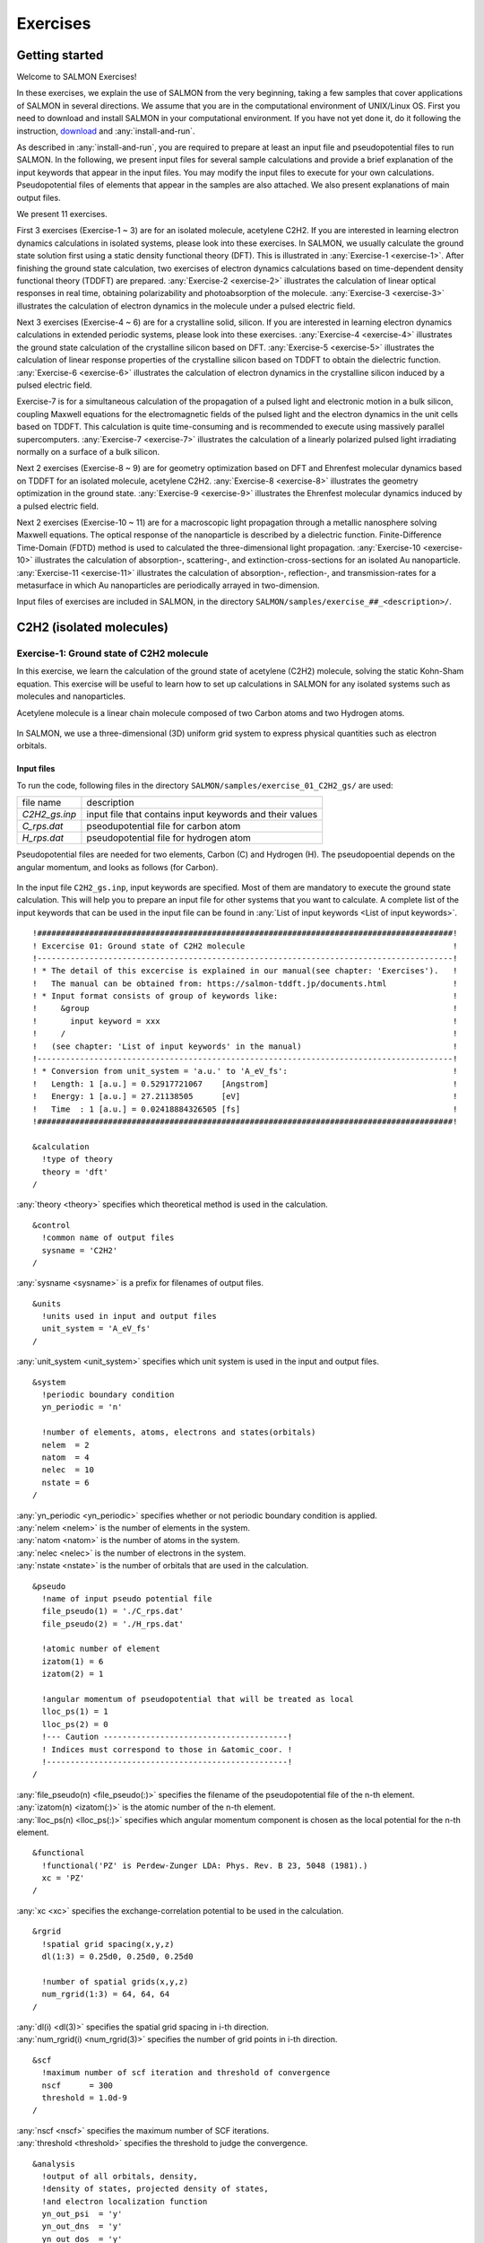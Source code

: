 .. _Exercises:

Exercises
====================


Getting started
---------------

Welcome to SALMON Exercises!

In these exercises, we explain the use of SALMON from the very
beginning, taking a few samples that cover applications of SALMON in
several directions. We assume that you are in the computational
environment of UNIX/Linux OS. First you need to download and install
SALMON in your computational environment. If you have not yet done it,
do it following the instruction, `download <http://salmon-tddft.jp/download.html>`_
and :any:`install-and-run`.

As described in :any:`install-and-run`, you are required
to prepare at least an input file and pseudopotential files to run
SALMON. In the following, we present input files for several sample
calculations and provide a brief explanation of the input keywords
that appear in the input files. You may modify the input files to
execute for your own calculations. Pseudopotential files of elements
that appear in the samples are also attached. We also present
explanations of main output files.

We present 11 exercises.

First 3 exercises (Exercise-1 ~ 3) are for an isolated molecule,
acetylene C2H2. If you are interested in learning electron dynamics
calculations in isolated systems, please look into these exercises. In
SALMON, we usually calculate the ground state solution first using a
static density functional theory (DFT). This is
illustrated in :any:`Exercise-1 <exercise-1>`.
After finishing the ground state calculation, two exercises of electron
dynamics calculations based on time-dependent density functional theory (TDDFT)
are prepared.
:any:`Exercise-2 <exercise-2>`
illustrates the calculation of linear optical responses in real time,
obtaining polarizability and photoabsorption of the molecule.
:any:`Exercise-3 <exercise-3>`
illustrates the calculation of electron dynamics in the molecule under a
pulsed electric field.

Next 3 exercises (Exercise-4 ~ 6) are for a crystalline solid, silicon.
If you are interested in learning electron dynamics calculations in
extended periodic systems, please look into these exercises.
:any:`Exercise-4 <exercise-4>`
illustrates the ground state calculation of the crystalline silicon based on DFT.
:any:`Exercise-5 <exercise-5>`
illustrates the calculation of linear response properties of the crystalline
silicon based on TDDFT to obtain the dielectric function.
:any:`Exercise-6 <exercise-6>`
illustrates the calculation of electron dynamics in the crystalline
silicon induced by a pulsed electric field.

Exercise-7 is for a simultaneous calculation of the propagation
of a pulsed light and electronic motion in a bulk silicon, 
coupling Maxwell equations for the
electromagnetic fields of the pulsed light and the electron dynamics in
the unit cells based on TDDFT. This calculation is quite time-consuming and is
recommended to execute using massively parallel supercomputers.
:any:`Exercise-7 <exercise-7>`
illustrates the calculation of a linearly polarized pulsed light
irradiating normally on a surface of a bulk silicon.

Next 2 exercises (Exercise-8 ~ 9) are for geometry optimization based on DFT and
Ehrenfest molecular dynamics based on TDDFT
for an isolated molecule, acetylene C2H2. 
:any:`Exercise-8 <exercise-8>`
illustrates the geometry optimization in the ground state.
:any:`Exercise-9 <exercise-9>`
illustrates the Ehrenfest molecular dynamics induced by a pulsed electric field.

Next 2 exercises (Exercise-10 ~ 11) are for a macroscopic light propagation through 
a metallic nanosphere solving Maxwell equations.
The optical response of the nanoparticle is described by a dielectric function.
Finite-Difference Time-Domain (FDTD) method is used to calculated the three-dimensional
light propagation.
:any:`Exercise-10 <exercise-10>` illustrates the calculation of absorption-, scattering-,
and extinction-cross-sections for an isolated Au nanoparticle.
:any:`Exercise-11 <exercise-11>` illustrates the calculation of absorption-, reflection-,
and transmission-rates for a metasurface in which Au nanoparticles are periodically arrayed
in two-dimension.

Input files of exercises are included in SALMON, in the directory 
``SALMON/samples/exercise_##_<description>/``.

C2H2 (isolated molecules)
-------------------------

.. _exercise-1:

Exercise-1: Ground state of C2H2 molecule
~~~~~~~~~~~~~~~~~~~~~~~~~~~~~~~~~~~~~~~~~

In this exercise, we learn the calculation of the ground state 
of acetylene (C2H2) molecule, solving the static Kohn-Sham equation.
This exercise will be useful to learn how to set up calculations in
SALMON for any isolated systems such as molecules and nanoparticles.

Acetylene molecule is a linear chain molecule composed of two Carbon atoms 
and two Hydrogen atoms.

  .. image:: images/exc1/acetylene.png
     :scale: 20%

In SALMON, we use a three-dimensional (3D) uniform grid system
to express physical quantities such as electron orbitals.

  .. image:: images/exc1/acetylene_grid.png
     :scale: 20%

Input files
^^^^^^^^^^^

To run the code, following files in the directory ``SALMON/samples/exercise_01_C2H2_gs/`` are used:

+-----------------------------------+-----------------------------------+
| file name                         | description                       |
+-----------------------------------+-----------------------------------+
| *C2H2_gs.inp*                     | input file that contains input    |
|                                   | keywords and their values         |
+-----------------------------------+-----------------------------------+
| *C_rps.dat*                       | pseodupotential file for carbon   |
|                                   | atom                              |
+-----------------------------------+-----------------------------------+
| *H_rps.dat*                       | pseudopotential file for hydrogen |
|                                   | atom                              |
+-----------------------------------+-----------------------------------+

Pseudopotential files are needed for two elements, Carbon (C) and Hydrogen (H).
The pseudopoential depends on the angular momentum, and looks as follows (for Carbon).

  .. image:: images/exc1/C_rps_pot.png
     :scale: 40%


In the input file ``C2H2_gs.inp``, input keywords are specified.
Most of them are mandatory to execute the ground state calculation.
This will help you to prepare an input file for other systems that you
want to calculate. A complete list of the input keywords that can be
used in the input file can be found in
:any:`List of input keywords <List of input keywords>`.

::

   !########################################################################################!
   ! Excercise 01: Ground state of C2H2 molecule                                            !
   !----------------------------------------------------------------------------------------!
   ! * The detail of this excercise is explained in our manual(see chapter: 'Exercises').   !
   !   The manual can be obtained from: https://salmon-tddft.jp/documents.html              !
   ! * Input format consists of group of keywords like:                                     !
   !     &group                                                                             !
   !       input keyword = xxx                                                              !
   !     /                                                                                  !
   !   (see chapter: 'List of input keywords' in the manual)                                !
   !----------------------------------------------------------------------------------------!
   ! * Conversion from unit_system = 'a.u.' to 'A_eV_fs':                                   !
   !   Length: 1 [a.u.] = 0.52917721067    [Angstrom]                                       !
   !   Energy: 1 [a.u.] = 27.21138505      [eV]                                             !
   !   Time  : 1 [a.u.] = 0.02418884326505 [fs]                                             !
   !########################################################################################!
   
   &calculation
     !type of theory
     theory = 'dft'
   /

| :any:`theory <theory>` specifies which theoretical method is used in the calculation.

::

   &control
     !common name of output files
     sysname = 'C2H2'
   /

| :any:`sysname <sysname>` is a prefix for filenames of output files.

::

   &units
     !units used in input and output files
     unit_system = 'A_eV_fs'
   /

| :any:`unit_system <unit_system>` specifies which unit system is used in the input and output files.

::
   
   &system
     !periodic boundary condition
     yn_periodic = 'n'
         
     !number of elements, atoms, electrons and states(orbitals)
     nelem  = 2
     natom  = 4
     nelec  = 10
     nstate = 6
   /
   
| :any:`yn_periodic <yn_periodic>` specifies whether or not periodic boundary condition is applied.
| :any:`nelem <nelem>` is the number of elements in the system.
| :any:`natom <natom>` is the number of atoms in the system.
| :any:`nelec <nelec>` is the number of electrons in the system.
| :any:`nstate <nstate>` is the number of orbitals that are used in the calculation.

::

   &pseudo
     !name of input pseudo potential file
     file_pseudo(1) = './C_rps.dat'
     file_pseudo(2) = './H_rps.dat'
     
     !atomic number of element
     izatom(1) = 6
     izatom(2) = 1
     
     !angular momentum of pseudopotential that will be treated as local
     lloc_ps(1) = 1
     lloc_ps(2) = 0
     !--- Caution ---------------------------------------!
     ! Indices must correspond to those in &atomic_coor. !
     !---------------------------------------------------!
   /

| :any:`file_pseudo(n) <file_pseudo(:)>` specifies the filename of the pseudopotential file of the n-th element.
| :any:`izatom(n) <izatom(:)>` is the atomic number of the n-th element.
| :any:`lloc_ps(n) <lloc_ps(:)>` specifies which angular momentum component is chosen as the local potential for the n-th element.

::

   &functional
     !functional('PZ' is Perdew-Zunger LDA: Phys. Rev. B 23, 5048 (1981).)
     xc = 'PZ'
   /

| :any:`xc <xc>` specifies the exchange-correlation potential to be used in the calculation.

::

   &rgrid
     !spatial grid spacing(x,y,z)
     dl(1:3) = 0.25d0, 0.25d0, 0.25d0

     !number of spatial grids(x,y,z)
     num_rgrid(1:3) = 64, 64, 64     
   /

| :any:`dl(i) <dl(3)>` specifies the spatial grid spacing in i-th direction.
| :any:`num_rgrid(i) <num_rgrid(3)>` specifies the number of grid points in i-th direction.

::

   &scf
     !maximum number of scf iteration and threshold of convergence
     nscf      = 300
     threshold = 1.0d-9
   /

| :any:`nscf <nscf>` specifies the maximum number of SCF iterations.
| :any:`threshold <threshold>` specifies the threshold to judge the convergence.

::

   &analysis
     !output of all orbitals, density,
     !density of states, projected density of states,
     !and electron localization function
     yn_out_psi  = 'y'
     yn_out_dns  = 'y'
     yn_out_dos  = 'y'
     yn_out_pdos = 'y'
     yn_out_elf  = 'y'
   /

| :any:`yn_out_psi <yn_out_psi>`, :any:`yn_out_dns <yn_out_dns>`, :any:`yn_out_dos <yn_out_dos>`, :any:`yn_out_pdos <yn_out_pdos>`, :any:`yn_out_elf <yn_out_elf>` specify output files that are generated after the calculation.

::

   &atomic_coor
     !cartesian atomic coodinates
     'C'    0.000000    0.000000    0.599672  1
     'H'    0.000000    0.000000    1.662257  2
     'C'    0.000000    0.000000   -0.599672  1
     'H'    0.000000    0.000000   -1.662257  2
     !--- Format ---------------------------------------------------!
     ! 'symbol' x y z index(correspond to that of pseudo potential) !
     !--------------------------------------------------------------!
   /

| :any:`&atomic_coor <&atomic_coor>` specifies spatial coordinates of atoms.

Execusion
^^^^^^^^^

In a multiprocess environment, calculation will be executed as::

    $ mpiexec -n NPROC salmon < C2H2_gs.inp > C2H2_gs.out

where NPROC is the number of MPI processes. A standard output will be stored in the file ``C2H2_gs.out``.

.. _output-files-1:

Output files
^^^^^^^^^^^^	

After the calculation, following output files and a directory are created in the
directory that you run the code in addition to the standard output file,

+-------------------------------------+-----------------------------------+
| name                                | description                       |
+-------------------------------------+-----------------------------------+
| *C2H2_info.data*                    | information on ground state       |
|                                     | solution                          |
+-------------------------------------+-----------------------------------+
| *C2H2_eigen.data*                   | orbital energies                  |
+-------------------------------------+-----------------------------------+
| *C2H2_k.data*                       | k-point distribution              |
|                                     | (for isolated systems, only       |
|                                     | gamma point is described)         |
+-------------------------------------+-----------------------------------+
| *data_for_restart*                  | directory where files used in     |
|                                     | the real-time calculation are     |
|                                     | contained                         |
+-------------------------------------+-----------------------------------+
| *psi_ob1.cube*, *psi_ob2.cube*, ... | electron orbitals                 |
+-------------------------------------+-----------------------------------+
| *dns.cube*                          | a cube file for electron density  |
+-------------------------------------+-----------------------------------+
| *dos.data*                          | density of states                 |
+-------------------------------------+-----------------------------------+
| *pdos1.data*, *pdos2.data*, ...     | projected density of states       |
+-------------------------------------+-----------------------------------+
| *elf.cube*                          | electron localization function    |
|                                     | (ELF)                             |
+-------------------------------------+-----------------------------------+
| *PS_C_KY_n.dat*                     | information on pseodupotential    |
|                                     | file for carbon atom              |
+-------------------------------------+-----------------------------------+
| *PS_H_KY_n.dat*                     | information on pseodupotential    |
|                                     | file for hydrogen atom            |
+-------------------------------------+-----------------------------------+

| You may download the above files (zipped file, except for the directory *data_for_restart*) from:
| https://salmon-tddft.jp/webmanual/v_2_0_1/exercise_zip_files/01_C2H2_gs.zip


We first explain the standard output file. In the beginning of the file, input variables used in the calculation are shown.

::

   ##############################################################################
   # SALMON: Scalable Ab-initio Light-Matter simulator for Optics and Nanoscience
   #
   #                             Version 2.0.1
   #
   ##############################################################################
     Libxc: [disabled]
      theory= dft
      use of real value orbitals =  T
    ======
    MPI distribution:
      nproc_k     :           1
      nproc_ob    :           1
      nproc_rgrid :           1           1           2
    OpenMP parallelization:
      number of threads :         256
    .........

After that, the SCF loop starts. At each iteration step, the total energy as well as 
orbital energies and some other quantities are displayed.

::

    -----------------------------------------------
    iter=     1     Total Energy=      -197.59254070     Gap=   -20.17834599     Vh iter= 234
        1       -29.9707      2       -28.3380      3       -13.0123      4         5.8457
        5        -9.9213      6       -14.3326
    iter and int_x|rho_i(x)-rho_i-1(x)|dx/nelec        =      1 0.31853198E+00
    Ne=   10.0000000000000
    -----------------------------------------------
    iter=     2     Total Energy=      -280.97950515     Gap=    -9.59770609     Vh iter= 247
        1       -17.4334      2       -24.4941      3       -20.1872      4         0.8020
        5        -3.4058      6        -8.7957
    iter and int_x|rho_i(x)-rho_i-1(x)|dx/nelec        =      2 0.54493263E+00
    Ne=   10.0000000000000
    -----------------------------------------------
    iter=     3     Total Energy=      -295.67034640     Gap=    -6.90359156     Vh iter= 229
        1       -16.0251      2       -19.7759      3       -17.6765      4        -0.9015
        5        -2.9323      6        -7.8050
    iter and int_x|rho_i(x)-rho_i-1(x)|dx/nelec        =      3 0.13010987E+00
    Ne=   10.0000000000000
 
When the convergence criterion is satisfied, the SCF calculation ends.

::

    -----------------------------------------------
    iter=   162     Total Energy=      -339.69525272     Gap=     6.78870999     Vh iter=   1
        1       -18.4106      2       -13.9966      3       -12.4163      4        -7.3386
        5        -7.3386      6        -0.5498
    iter and int_x|rho_i(x)-rho_i-1(x)|dx/nelec        =    162 0.50237787E-08
    Ne=   9.99999999999999
    -----------------------------------------------
    iter=   163     Total Energy=      -339.69525269     Gap=     6.78870999     Vh iter=   1
        1       -18.4106      2       -13.9966      3       -12.4163      4        -7.3386
        5        -7.3386      6        -0.5498
    iter and int_x|rho_i(x)-rho_i-1(x)|dx/nelec        =    163 0.69880308E-09
    Ne=   9.99999999999999
     #GS converged at   164  : 0.69880308E-09

Next, the force acting on ions and some other information related to orbital energies are shown.

::

    ===== force =====
        1 -0.33652081E-05  0.16854696E-04 -0.59496450E+00
        2 -0.59222259E-06  0.24915590E-05  0.57651725E+00
        3 -0.37839836E-05  0.20304090E-04  0.59493028E+00
        4 -0.86779607E-06  0.39560274E-05 -0.57651738E+00
    orbital energy information-------------------------------
    Lowest occupied orbital -0.676576619015730
    Highest occupied orbital (HOMO) -0.269686750876529
    Lowest unoccupied orbital (LUMO) -2.020624936948345E-002
    Highest unoccupied orbital -2.020624936948345E-002
    HOMO-LUMO gap  0.249480501507045
    Physicaly upper bound of eps(omega)  0.656370369646246
    ---------------------------------------------------------
    Lowest occupied orbital[eV]  -18.4105868958642
    Highest occupied orbital (HOMO)[eV]  -7.33855002098465
    Lowest unoccupied orbital (LUMO)[eV] -0.549840032009334
    Highest unoccupied orbital[eV] -0.549840032009334
    HOMO-LUMO gap[eV]   6.78870998897532
    Physicaly upper bound of eps(omega)[eV]   17.8607468638548
    ---------------------------------------------------------
     writing restart data...
     writing completed.

In the directory ``data_for_restart``, files that will be used in the next-step 
time evolution calculations are stored.

Other output files include following information.

**C2H2_info.data**

Calculated orbital and total energies as well as parameters specified in
the input file are shown.

**C2H2_eigen.data**

Orbital energies.

::
   
   #esp: single-particle energies (eigen energies)
   #occ: occupation numbers, io: orbital index
   # 1:io, 2:esp[eV], 3:occ

**C2H2_k.data**

k-point distribution(for isolated systems, only gamma point is described).

::
   
   # ik: k-point index
   # kx,ky,kz: Reduced coordinate of k-points
   # wk: Weight of k-point
   # 1:ik[none] 2:kx[none] 3:ky[none] 4:kz[none] 5:wk[none]
   # coefficients (2*pi/a [a.u.]) in kx, ky, kz

**psi_ob1.cube, psi_ob2.cube, ...**

Cube files for electron orbitals. The number in the filename indicates
the index of the orbital. Atomic unit is adopted in all cube files.

**dns.cube**

A cube file for electron density.

**dos.data**

A file for density of states. The units used in this file are affected
by the input parameter, ``unit_system`` in ``&unit``.

**elf.cube**

A cube file for electron localization function (ELF).

We show several image that are created from the output files.

* **Highest occupied molecular orbital (HOMO)**

  The output files ``psi_ob1.cube``, ``psi_ob2.cube``, ... are used to create the image.

  .. image:: images/exc1/HOMO.png
     :scale: 20%

* **Electron density**

  The output files ``dns.cube``, ... are used to create the image.

  .. image:: images/exc1/Dns.png
     :scale: 20%

* **Electron localization function**

  The output files ``elf.cube``, ... are used to create the image.

  .. image:: images/exc1/Elf.png
     :scale: 20%


.. _exercise-2:

Exercise-2: Polarizability and photoabsorption of C2H2 molecule
~~~~~~~~~~~~~~~~~~~~~~~~~~~~~~~~~~~~~~~~~~~~~~~~~~~~~~~~~~~~~~~

In this exercise, we learn the linear response calculation in the
acetylene (C2H2) molecule, solving the time-dependent Kohn-Sham
equation. The linear response calculation provides the polarizability
and the oscillator strength distribution of the molecule. This exercise
should be carried out after finishing the ground state calculation that
was explained in :any:`Exercise-1 <exercise-1>`. 

Polarizability :math:`\alpha_{\mu \nu}(t)` is the basic quantity 
that characterizes optical responses of molecules and nano-particles,
where :math:`\mu, \nu` indicate Cartesian components, :math:`\mu, \nu = x,y,z`.
The polarizability :math:`\alpha_{\mu \nu}(t)` relates the :math:`\mu` 
component of the electric dipole moment at time :math:`t`, :math:`p_{\mu}(t)`, 
with the :math:`\nu` component of the electric field at time :math:`t'`,

:math:`p_{\mu}(t) = \sum_{\nu=x,y,z} \alpha_{\mu \nu}(t-t') E_{\nu}(t').`

We introduce a frequency-dependent polarizability by the time-frequency 
Fourier transformation of the polarizability,

:math:`\tilde \alpha_{\mu \nu}(\omega) = \int dt e^{i\omega t} \alpha_{\mu \nu}(t).`

The imaginary part of the frequency-dependent polarizability is 
related to the photoabsorption cross section :math:`\sigma(\omega)` by

:math:`\sigma(\omega) = \frac{4\pi \omega}{c} \frac{1}{3} \sum_{\mu=x,y,z} {\rm Im} \tilde \alpha_{\mu \mu}(\omega).`

The photoabsorption cross section is also related to the oscillator strength
distribution by

:math:`\sigma(\omega) = \frac{2\pi^2 e^2}{mc} \frac{df(\omega)}{d\omega}.`

In SALMON, the polarizability is calculated in time domain.
First the ground state orbital :math:`\phi_i(\mathbf{r})` that
satisfies the Kohn-Sham equation,

:math:`H_{\rm KS} \phi_i(\mathbf{r}) = \epsilon_i \phi_i(\mathbf{r}),`

is prepared. Then an impulsive force given by the potential

:math:`V_{\rm ext}(\mathbf{r},t) = I \delta(t) z,`

is applied to all electrons in the C2H2 molecule along the molecular axis 
which we take :math:`z` axis. :math:`I` is the magnitude of the impulse,
and :math:`\delta(t)` is the Dirac's delta function.
The orbital is distorted by the impulsive force at :math:`t=0`. 
Immediately after the impulse is applied, the orbital becomes

:math:`\psi_i(\mathbf{r},t=0_+) = e^{iIz/\hbar} \phi_i(\mathbf{r}).`

After the impulsive force is applied at :math:`t=0`,
a time evolution calculation is carried out without any external fields,

:math:`i\hbar \frac{\partial}{\partial t} \psi_i(\mathbf{r},t) = H_{\rm KS}(t) \psi_i(\mathbf{r},t).`

During the time evolution, the electric dipole moment given by

:math:`p_z(t) = \int d\mathbf{r} (-ez) \sum_i \vert \psi_i(\mathbf{r},t) \vert^2,`

is monitored. After the time evolution calculation, 
a time-frequency Fourier transformation is carried out for the 
electric dipole moment to obtain the frequency-dependent polarizability by

:math:`\tilde \alpha_{zz}(\omega) = - \frac{e}{I} \int dt e^{i\omega t} p_z(t).`

.. _input-files-1:

Input files
^^^^^^^^^^^

To run the code, following files are necessary:

+-----------------------------------+-----------------------------------+
| file name                         | description                       |
+-----------------------------------+-----------------------------------+
| *C2H2_response.inp*               | input file that contains input    |
|                                   | keywords and their values         |
+-----------------------------------+-----------------------------------+
| *C_rps.dat*                       | pseodupotential file for carbon   |
|                                   | atom                              |
+-----------------------------------+-----------------------------------+
| *H_rps.dat*                       | pseudopotential file for hydrogen |
|                                   | atom                              |
+-----------------------------------+-----------------------------------+
| *restart*                         | | directory created in the ground |
|                                   |   state calculation               |
|                                   | | (rename the directory from      |
|                                   |   *data_for_restart* to *restart*)|
+-----------------------------------+-----------------------------------+

First three files are prepared in the directory ``SALMON/samples/exercise_02_C2H2_lr/``.
The file ``C2H2_rt_response.inp`` that contains input keywords and their values. 
The pseudopotential files should be the same as those used in the ground state calculation.
In the directory ``restart``, those files created in the ground state calculation and stored
in the directory ``data_for_restart`` are included. 
Therefore, copy the directory as ``cp -R data_for_restart restart``
if you calculate at the same directory as you did the ground state calculation.


In the input file ``C2H2_rt_response.inp``, input keywords are specified.
Most of them are mandatory to execute the linear response calculation. 
This will help you to prepare the input file for other systems that you
want to calculate. A complete list of the input keywords that can be
used in the input file can be found in
:any:`List of input keywords <List of input keywords>`.


::

   !########################################################################################!
   ! Excercise 02: Polarizability and photoabsorption of C2H2 molecule                      !
   !----------------------------------------------------------------------------------------!
   ! * The detail of this excercise is explained in our manual(see chapter: 'Exercises').   !
   !   The manual can be obtained from: https://salmon-tddft.jp/documents.html              !
   ! * Input format consists of group of keywords like:                                     !
   !     &group                                                                             !
   !       input keyword = xxx                                                              !
   !     /                                                                                  !
   !   (see chapter: 'List of input keywords' in the manual)                                !
   !----------------------------------------------------------------------------------------!
   ! * Conversion from unit_system = 'a.u.' to 'A_eV_fs':                                   !
   !   Length: 1 [a.u.] = 0.52917721067    [Angstrom]                                       !
   !   Energy: 1 [a.u.] = 27.21138505      [eV]                                             !
   !   Time  : 1 [a.u.] = 0.02418884326505 [fs]                                             !
   !----------------------------------------------------------------------------------------!
   ! * Copy the ground state data directory('data_for_restart') (or make symbolic link)     !
   !   calculated in 'samples/exercise_01_C2H2_gs/' and rename the directory to 'restart/'  !
   !   in the current directory.                                                            !
   !########################################################################################!
   
   &calculation
     !type of theory
     theory = 'tddft_response'
   /

| :any:`theory <theory>` specifies which theoretical method is used in the calculation.

::

   &control
     !common name of output files
     sysname = 'C2H2'
   /

| :any:`sysname <sysname>` is a prefix for filenames of output files.

::

   &units
     !units used in input and output files
     unit_system = 'A_eV_fs'
   /

| :any:`unit_system <unit_system>` specifies which unit system is used in the input and output files.

::

   &system
     !periodic boundary condition
     yn_periodic = 'n'
     
     !number of elements, atoms, electrons and states(orbitals)
     nelem  = 2
     natom  = 4
     nelec  = 10
     nstate = 6
   /

| :any:`yn_periodic <yn_periodic>` specifies whether or not periodic boundary condition is applied.
| :any:`nelem <nelem>` is the number of elements in the system.
| :any:`natom <natom>` is the number of atoms in the system.
| :any:`nelec <nelec>` is the number of electrons in the system.
| :any:`nstate <nstate>` is the number of orbitals that are used in the calculation.

::

   &pseudo
     !name of input pseudo potential file
     file_pseudo(1) = './C_rps.dat'
     file_pseudo(2) = './H_rps.dat'
     
     !atomic number of element
     izatom(1) = 6
     izatom(2) = 1
     
     !angular momentum of pseudopotential that will be treated as local
     lloc_ps(1) = 1
     lloc_ps(2) = 0
     !--- Caution ---------------------------------------!
     ! Indices must correspond to those in &atomic_coor. !
     !---------------------------------------------------!
   /

| :any:`file_pseudo(n) <file_pseudo(:)>` specifies the filename of the pseudopotential file of the n-th element.
| :any:`izatom(n) <izatom(:)>` is the atomic number of the n-th element.
| :any:`lloc_ps(n) <lloc_ps(:)>` specifies which angular momentum component is chosen as the local potential for the n-th element.

::

   &functional
     !functional('PZ' is Perdew-Zunger LDA: Phys. Rev. B 23, 5048 (1981).)
     xc = 'PZ'
   /

| :any:`xc <xc>` specifies the exchange-correlation potential to be used in the calculation.

::

   &rgrid
     !spatial grid spacing(x,y,z)
     dl(1:3) = 0.25d0, 0.25d0, 0.25d0
     
     !number of spatial grids(x,y,z)
     num_rgrid(1:3) = 64, 64, 64
   /

| :any:`dl(i) <dl(3)>` specifies the spatial grid spacing in i-th direction.
| :any:`num_rgrid(i) <num_rgrid(3)>` specifies the number of grid points in i-th direction.

::

   &tgrid
     !time step size and number of time grids(steps)
     dt = 1.25d-3
     nt = 5000
   /

| :any:`dt` specifies the time step.
| :any:`nt` is the number of time steps for the time propagation.

::

   &emfield
     !envelope shape of the incident pulse('impulse': impulsive field)
     ae_shape1 = 'impulse'
     
     !polarization unit vector(real part) for the incident pulse(x,y,z)
     epdir_re1(1:3) = 0.0d0, 0.0d0, 1.0d0
     !--- Caution ---------------------------------------------------------!
     ! Definition of the incident pulse is written in:                     !
     ! https://www.sciencedirect.com/science/article/pii/S0010465518303412 !
     !---------------------------------------------------------------------!
   /

| :any:`ae_shape1 <ae_shape1>` specifies the envelope of the field. For a linear response calculation, ``as_shape1='impulse'`` is used. It indicates that a weak impulsive perturbation is applied at :math:`t=0`.
| :any:`epdir_re1(i) <epdir_re1(3)>` specifies the i-th component of the real part of the polarization unit vector.

::

   &analysis
     !energy grid size and number of energy grids for output files
     de      = 1.0d-2
     nenergy = 3000
   /

| :any:`de` specifies the energy grid size for frequency-domain analysis.
| :any:`nenergy` specifies the number of energy grid points for frequency-domain analysis.

::

   &atomic_coor
     !cartesian atomic coodinates
     'C'    0.000000    0.000000    0.599672  1
     'H'    0.000000    0.000000    1.662257  2
     'C'    0.000000    0.000000   -0.599672  1
     'H'    0.000000    0.000000   -1.662257  2
     !--- Format ---------------------------------------------------!
     ! 'symbol' x y z index(correspond to that of pseudo potential) !
     !--------------------------------------------------------------!
   /

| :any:`&atomic_coor <&atomic_coor>` specifies spatial coordinates of atoms.
   
Execusion
^^^^^^^^^

Before execusion, remember to copy the directory ``restart`` that is created in the ground
state calculation as ``data_for_restart`` in the present directory. 
In a multiprocess environment, calculation will be executed as::

    $ mpiexec -n NPROC salmon < C2H2_rt_response.inp > C2H2_rt_response.out

where NPROC is the number of MPI processes. 
A standard output will be stored in the file ``C2H2_rt_response.out``.

.. _output-files-2:

Output files
^^^^^^^^^^^^

After the calculation, following output files are created in the
directory that you run the code in addition to the standard output file,

+-----------------------------------+-----------------------------------+
| file name                         | description                       |
+-----------------------------------+-----------------------------------+
| *C2H2_response.data*              | polarizability and oscillator     |
|                                   | strength distribution as          |
|                                   | functions of energy               |
+-----------------------------------+-----------------------------------+
| *C2H2_rt.data*                    | | components of                   |
|                                   |   change of dipole moment         |
|                                   |   (electrons/plus definition)     |
|                                   | | and total dipole moment         |
|                                   |   (electrons/minus + ions/plus)   |
|                                   |   as functions of time            |
+-----------------------------------+-----------------------------------+
| *C2H2_rt_energy.data*             | total energy and electronic       |
|                                   | excitation energy                 |
|                                   | as functions of time              |
+-----------------------------------+-----------------------------------+
| *PS_C_KY_n.dat*                   | information on pseodupotential    |
|                                   | file for carbon atom              |
+-----------------------------------+-----------------------------------+
| *PS_H_KY_n.dat*                   | information on pseodupotential    |
|                                   | file for hydrogen atom            |
+-----------------------------------+-----------------------------------+

| You may download the above files (zipped file) from:
| https://salmon-tddft.jp/webmanual/v_2_0_1/exercise_zip_files/02_C2H2_lr.zip

We first explain the standard output file. In the beginning of the file, 
input variables used in the calculation are shown.

::

   ##############################################################################
   # SALMON: Scalable Ab-initio Light-Matter simulator for Optics and Nanoscience
   #
   #                             Version 2.0.1
   ##############################################################################
     Libxc: [disabled]
      theory= tddft_response
    
    Total time step      =        5000
    Time step[fs]        =  1.250000000000000E-003
    Energy range         =        3000
    Energy resolution[eV]=  1.000000000000000E-002
    Field strength[a.u.] =  1.000000000000000E-002
      use of real value orbitals =  F
    ======
    .........

After that, the time evolution loop starts. At every 10 iteration steps, 
the time, dipole moments in three Cartesian directions, the total number
of electrons, the total energy, and the number of iterations solving
the Poisson equation are displayed.

::

    time-step    time[fs]                           Dipole moment(xyz)[A]      electrons  Total energy[eV]    iterVh
   #----------------------------------------------------------------------
         10    0.01250000 -0.56521137E-07 -0.28812833E-07 -0.25558983E-01    10.00000000     -339.68150366   34
         20    0.02500000 -0.19835467E-06 -0.10147641E-06 -0.45169126E-01     9.99999999     -339.68147442   49
         30    0.03750000 -0.37937911E-06 -0.19537418E-06 -0.57843871E-01     9.99999999     -339.68146891   45
         40    0.05000000 -0.56465010E-06 -0.29324906E-06 -0.64072126E-01     9.99999999     -339.68146804   38
         50    0.06250000 -0.73343753E-06 -0.38431758E-06 -0.65208422E-01     9.99999999     -339.68146679   25
         60    0.07500000 -0.87559727E-06 -0.46276791E-06 -0.62464066E-01     9.99999999     -339.68146321   35
         70    0.08750000 -0.98769124E-06 -0.52594670E-06 -0.56740338E-01     9.99999998     -339.68145535   20
         80    0.10000000 -0.10701350E-05 -0.57309375E-06 -0.48483747E-01     9.99999998     -339.68144840   40
         90    0.11250000 -0.11253992E-05 -0.60455485E-06 -0.38296037E-01     9.99999998     -339.68144186   21
 
Explanations of other output files are given below:

**C2H2_rt.data**

Results of time evolution calculation for vector potential, electric field, and dipole moment.
In the first several lines, explanations of included data are given.

::

   # Real time calculation: 
   # Ac_ext: External vector potential field
   # E_ext: External electric field
   # Ac_tot: Total vector potential field
   # E_tot: Total electric field
   # ddm_e: Change of dipole moment (electrons/plus definition)
   # dm: Total dipole moment (electrons/minus + ions/plus)
   # 1:Time[fs] 2:Ac_ext_x[fs*V/Angstrom] 3:Ac_ext_y[fs*V/Angstrom] 4:Ac_ext_z[fs*V/Angstrom] 
   # 5:E_ext_x[V/Angstrom] 6:E_ext_y[V/Angstrom] 7:E_ext_z[V/Angstrom] 
   # 8:Ac_tot_x[fs*V/Angstrom] 9:Ac_tot_y[fs*V/Angstrom] 10:Ac_tot_z[fs*V/Angstrom] 
   # 11:E_tot_x[V/Angstrom] 12:E_tot_y[V/Angstrom] 13:E_tot_z[V/Angstrom] 
   # 14:ddm_e_x[Angstrom] 15:ddm_e_y[Angstrom] 16:ddm_e_z[Angstrom] 17:dm_x[Angstrom] 
   # 18:dm_y[Angstrom] 19:dm_z[Angstrom] 

Using first column (time in femtosecond) and 19th column (dipole moment in :math:`z` direction),
the following graph can be drawn.

  .. image:: images/exc2/exc2-dipole.png
     :scale: 40%

The dipole moment shows oscillations in femtosecond time scale that reflec electronic excitations.

**C2H2_response.data**

Time-frequency Fourier transformation of the dipole moment gives
the polarizability and the strength function.

::

   # Fourier-transform spectra: 
   # alpha: Polarizability
   # df/dE: Strength function
   # 1:Energy[eV] 2:Re(alpha_x)[Augstrom^2/V] 3:Re(alpha_y)[Augstrom^2/V] 
   # 4:Re(alpha_z)[Augstrom^2/V] 5:Im(alpha_x)[Augstrom^2/V] 6:Im(alpha_y)[Augstrom^2/V] 
   # 7:Im(alpha_z)[Augstrom^2/V] 8:df_x/dE[none] 9:df_y/dE[none] 10:df_z/dE[none]

Using first column (energy in electron-volt) and 10th column (oscillator strength distribution in :math:`z` direction),
the following graph can be drawn.

  .. image:: images/exc2/exc2-response.png
     :scale: 40%

There appears many peaks above the HOMO-LUMO gap energy.
The strong excitation appears at around 9.3 eV.

**C2H2_rt_energy.data**

Energies are stored as functions of time.

::

   # Real time calculation: 
   # Eall: Total energy
   # Eall0: Initial energy
   # 1:Time[fs] 2:Eall[eV] 3:Eall-Eall0[eV] 

*Eall* and *Eall-Eall0* are total energy and electronic excitation energy, respectively.

.. _exercise-3:

Exercise-3: Electron dynamics in C2H2 molecule under a pulsed electric field
~~~~~~~~~~~~~~~~~~~~~~~~~~~~~~~~~~~~~~~~~~~~~~~~~~~~~~~~~~~~~~~~~~~~~~~~~~~~

In this exercise, we learn the calculation of the electron dynamics in
the acetylene (C2H2) molecule under a pulsed electric field, solving the
time-dependent Kohn-Sham equation. As outputs of the calculation, such
quantities as the total energy and the electric dipole moment of the
system as functions of time are calculated. This tutorial should be
carried out after finishing the ground state calculation that was
explained in :any:`Exercise-1 <exercise-1>`.

In the calculation, a pulsed electric field specified by the following
vector potential will be used,

:math:`A(t) = - \frac{E_0}{\omega} \hat z \cos^2 \frac{\pi}{T} \left( t - \frac{T}{2} \right) \sin \omega \left( t - \frac{T}{2} \right), \hspace{5mm} (0 < t < T).` 


The electric field is given by :math:`E(t) = -(1/c)(dA(t)/dt)`.
The parameters that characterize the pulsed field such as the amplitude :math:`E_0`, 
frequency :math:`\omega`, pulse duration :math:`T`, polarization direction :math:`\hat z`,
are specified in the input file.
In the time dependent Kohn-Sham equation, the external field is included as
the scalar potential, :math:`V_{\rm ext}(\mathbf{r},t) = eE(t)z`.

.. _input-files-2:

Input files
^^^^^^^^^^^

To run the code, following files are necessary:

+-----------------------------------+---------------------------------------------------------------+
| file name                         | description                                                   |
+-----------------------------------+---------------------------------------------------------------+
| *C2H2_rt_pulse.inp*               | input file that contain input                                 |
|                                   | keywords and their values.                                    |
+-----------------------------------+---------------------------------------------------------------+
| *C_rps.dat*                       | pseodupotential file for carbon                               |
+-----------------------------------+---------------------------------------------------------------+
| *H_rps.dat*                       | pseudopotential file for hydrogen                             |
+-----------------------------------+---------------------------------------------------------------+
| *restart*                         | | directory created in the ground state calculation           |
|                                   | | (rename the directory from *data_for_restart* to *restart*) |
+-----------------------------------+---------------------------------------------------------------+

First three files are prepared in the directory ``SALMON/samples/exercise_03_C2H2_rt/``.
The file ``C2H2_rt_pulse.inp`` that contains input keywords and their values. 
The pseudopotential files should be the same as those used in the ground state calculation.
In the directory ``restart``, those files created in the ground state calculation and stored
in the directory ``data_for_restart`` are included. 
Therefore, copy the directory as ``cp -R data_for_restart restart``
if you calculate at the same directory as you did the ground state calculation.

In the input file ``C2H2_rt_pulse.inp``, input keywords are specified.
Most of them are mandatory to execute the calculation of
electron dynamics induced by a pulsed electric field.
This will help you to prepare the input file for other systems and other
pulsed electric fields that you want to calculate. A complete list of
the input keywords that can be used in the input file can be found in
:any:`List of input keywords <List of input keywords>`.

::

   !########################################################################################!
   ! Excercise 03:  Electron dynamics in C2H2 molecule under a pulsed electric field        !
   !----------------------------------------------------------------------------------------!
   ! * The detail of this excercise is explained in our manual(see chapter: 'Exercises').   !
   !   The manual can be obtained from: https://salmon-tddft.jp/documents.html              !
   ! * Input format consists of group of keywords like:                                     !
   !     &group                                                                             !
   !       input keyword = xxx                                                              !
   !     /                                                                                  !
   !   (see chapter: 'List of input keywords' in the manual)                                !
   !----------------------------------------------------------------------------------------!
   ! * Conversion from unit_system = 'a.u.' to 'A_eV_fs':                                   !
   !   Length: 1 [a.u.] = 0.52917721067    [Angstrom]                                       !
   !   Energy: 1 [a.u.] = 27.21138505      [eV]                                             !
   !   Time  : 1 [a.u.] = 0.02418884326505 [fs]                                             !
   !----------------------------------------------------------------------------------------!
   ! * Copy the ground state data directory('data_for_restart') (or make symbolic link)     !
   !   calculated in 'samples/exercise_01_C2H2_gs/' and rename the directory to 'restart/'  !
   !   in the current directory.                                                            !
   !########################################################################################!
   
   &calculation
     !type of theory
     theory = 'tddft_pulse'
   /

| :any:`theory <theory>` specifies which theoretical method is used in the calculation.

::

   &control
     !common name of output files
     sysname = 'C2H2'
   /

| :any:`sysname <sysname>` is a prefix for filenames of output files.

::

   &units
     !units used in input and output files
     unit_system = 'A_eV_fs'
   /

| :any:`unit_system <unit_system>` specifies which unit system is used in the input and output files.

::

   &system
     !periodic boundary condition
     yn_periodic = 'n'
      
     !number of elements, atoms, electrons and states(orbitals)
     nelem  = 2
     natom  = 4
     nelec  = 10
     nstate = 6
   /

| :any:`yn_periodic <yn_periodic>` specifies whether or not periodic boundary condition is applied.
| :any:`nelem <nelem>` is the number of elements in the system.
| :any:`natom <natom>` is the number of atoms in the system.
| :any:`nelec <nelec>` is the number of electrons in the system.
| :any:`nstate <nstate>` is the number of orbitals that are used in the calculation.

::

   &pseudo
     !name of input pseudo potential file
     file_pseudo(1) = './C_rps.dat'
     file_pseudo(2) = './H_rps.dat'
     
     !atomic number of element
     izatom(1) = 6
     izatom(2) = 1
     
     !angular momentum of pseudopotential that will be treated as local
     lloc_ps(1) = 1
     lloc_ps(2) = 0
     !--- Caution ---------------------------------------!
     ! Indices must correspond to those in &atomic_coor. !
     !---------------------------------------------------!
   /

| :any:`file_pseudo(n) <file_pseudo(:)>` specifies the filename of the pseudopotential file of the n-th element.
| :any:`izatom(n) <izatom(:)>` is the atomic number of the n-th element.
| :any:`lloc_ps(n) <lloc_ps(:)>` specifies which angular momentum component is chosen as the local potential for the n-th element.

::

   &functional
     !functional('PZ' is Perdew-Zunger LDA: Phys. Rev. B 23, 5048 (1981).)
     xc = 'PZ'
   /

| :any:`xc <xc>` specifies the exchange-correlation potential to be used in the calculation.

::

   &rgrid
     !spatial grid spacing(x,y,z)
     dl(1:3) = 0.25d0, 0.25d0, 0.25d0
     
     !number of spatial grids(x,y,z)
     num_rgrid(1:3) = 64, 64, 64
   /

| :any:`dl(i) <dl(3)>` specifies the spatial grid spacing in i-th direction.
| :any:`num_rgrid(i) <num_rgrid(3)>` specifies the number of grid points in i-th direction.

::

   &tgrid
     !time step size and number of time grids(steps)
     dt = 1.25d-3
     nt = 5000
   /

| :any:`dt` specifies the time step.
| :any:`nt` is the number of time steps for the time propagation.

::

   &emfield
     !envelope shape of the incident pulse('Ecos2': cos^2 type envelope for scalar potential)
     ae_shape1 = 'Acos2'
     
     !peak intensity(W/cm^2) of the incident pulse
     I_wcm2_1 = 5.00d13
     
     !duration of the incident pulse
     tw1 = 6.00d0
     
     !mean photon energy(average frequency multiplied by the Planck constant) of the incident pulse
     omega1 = 3.10d0
     
     !polarization unit vector(real part) for the incident pulse(x,y,z)
     epdir_re1(1:3) = 0.00d0, 0.00d0, 1.00d0
     !--- Caution ---------------------------------------------------------!
     ! Definition of the incident pulse is written in:                     !
     ! https://www.sciencedirect.com/science/article/pii/S0010465518303412 !
     !---------------------------------------------------------------------!
   /

| :any:`ae_shape1 <ae_shape1>` specifies the envelope of the field.
| :any:`I_wcm2_1 <I_wcm2_1>` specify the intensity of the pulse in unit of W/cm\ :sup:`2`\.
| :any:`tw1 <tw1>` specifies the duration of the pulse.
| :any:`omega1 <omega1>` specifies the mean photon energy of the pulse.
| :any:`epdir_re1(i) <epdir_re1(3)>` specifies the i-th component of the real part of the polarization unit vector.

::

   &analysis
     !energy grid size and number of energy grids for output files
     de      = 1.0d-2
     nenergy = 10000
   /

| :any:`de` specifies the energy grid size for frequency-domain analysis.
| :any:`nenergy` specifies the number of energy grid points for frequency-domain analysis.

::

   &atomic_coor
     !cartesian atomic coodinates
     'C'    0.000000    0.000000    0.599672  1
     'H'    0.000000    0.000000    1.662257  2
     'C'    0.000000    0.000000   -0.599672  1
     'H'    0.000000    0.000000   -1.662257  2
     !--- Format ---------------------------------------------------!
     ! 'symbol' x y z index(correspond to that of pseudo potential) !
     !--------------------------------------------------------------!
   /

| :any:`&atomic_coor <&atomic_coor>` specifies spatial coordinates of atoms.

Execusion
^^^^^^^^^

Before execusion, remember to copy the directory ``restart`` that is created in the ground
state calculation as ``data_for_restart`` in the present directory. 
In a multiprocess environment, calculation will be executed as::

    $ mpiexec -n NPROC salmon < C2H2_rt_pulse.inp > C2H2_rt_pulse.out

where NPROC is the number of MPI processes. 
A standard output will be stored in the file ``C2H2_rt_pulse.out``.


.. _output-files-3:

Output files
^^^^^^^^^^^^

After the calculation, following output files are created in the
directory that you run the code in addition to the standard output file,

+-----------------------------------+-----------------------------------+
| file name                         | description                       |
+-----------------------------------+-----------------------------------+
| *C2H2_pulse.data*                 | time-frequency Fourier transform  |
|                                   | of dipole moment                  |
+-----------------------------------+-----------------------------------+
| *C2H2_rt.data*                    | | components of                   |
|                                   |   change of dipole moment         |
|                                   |   (electrons/plus definition)     |
|                                   | | and total dipole moment         |
|                                   |   (electrons/minus + ions/plus)   |
|                                   |   as functions of time            |
+-----------------------------------+-----------------------------------+
| *C2H2_rt_energy.data*             | total energy and electronic       |
|                                   | excitation energy                 |
|                                   | as functions of time              |
+-----------------------------------+-----------------------------------+
| *PS_C_KY_n.dat*                   | information on pseodupotential    |
|                                   | file for carbon atom              |
+-----------------------------------+-----------------------------------+
| *PS_H_KY_n.dat*                   | information on pseodupotential    |
|                                   | file for hydrogen atom            |
+-----------------------------------+-----------------------------------+

| You may download the above files (zipped file) from:
| https://salmon-tddft.jp/webmanual/v_2_0_1/exercise_zip_files/03_C2H2_rt.zip

We first explain the standard output file. In the beginning of the file, input variables
used in the calculation are shown.

::

   ##############################################################################
   # SALMON: Scalable Ab-initio Light-Matter simulator for Optics and Nanoscience
   #
   #                             Version 2.0.1
   ##############################################################################
     Libxc: [disabled]
      theory= tddft_pulse
    
    Total time step      =        5000
    Time step[fs]        =  1.250000000000000E-003
    Energy range         =       10000
    Energy resolution[eV]=  1.000000000000000E-002
   Laser frequency     = 3.10[eV]
   Pulse width of laser=      6.00000000[fs]
   Laser intensity     =  0.50000000E+14[W/cm^2]
      use of real value orbitals =  F
    ======
    ........

After that, the time evolution loop starts. At every 10 iteration steps,
the time, dipole moments in three Cartesian directions, the total number of electrons,
the total energy, and the number of iterations solving the Poisson equation
are displayed.

::

    time-step    time[fs]                           Dipole moment(xyz)[A]      electrons  Total energy[eV]    iterVh
   #----------------------------------------------------------------------
         10    0.01250000 -0.57275542E-07 -0.29197105E-07 -0.74600728E-06    10.00000000     -339.69524047    1
         20    0.02500000 -0.20616352E-06 -0.10537273E-06 -0.10256205E-04    10.00000000     -339.69524348    1
         30    0.03750000 -0.40063325E-06 -0.20597522E-06 -0.47397133E-04    10.00000000     -339.69524090    3
         40    0.05000000 -0.59093535E-06 -0.30630513E-06 -0.13774845E-03    10.00000000     -339.69524287    1
         50    0.06250000 -0.75588343E-06 -0.39552925E-06 -0.31097825E-03    10.00000000     -339.69523949    5
         60    0.07500000 -0.89221538E-06 -0.47142217E-06 -0.59735355E-03    10.00000000     -339.69523784   11
         70    0.08750000 -0.99769538E-06 -0.53192187E-06 -0.10253308E-02    10.00000000     -339.69523285    5
         80    0.10000000 -0.10738281E-05 -0.57676878E-06 -0.16195168E-02     9.99999999     -339.69522482   19
         90    0.11250000 -0.11250289E-05 -0.60722757E-06 -0.23985719E-02     9.99999999     -339.69521092    2
    
Explanations of other output files are given below:

**C2H2_rt.data**

Results of time evolution calculation for vector potential, electric field, and dipole moment.
In the first several lines, explanations of data included data are given.

::

   # Real time calculation: 
   # Ac_ext: External vector potential field
   # E_ext: External electric field
   # Ac_tot: Total vector potential field
   # E_tot: Total electric field
   # ddm_e: Change of dipole moment (electrons/plus definition)
   # dm: Total dipole moment (electrons/minus + ions/plus)
   # 1:Time[fs] 2:Ac_ext_x[fs*V/Angstrom] 3:Ac_ext_y[fs*V/Angstrom] 4:Ac_ext_z[fs*V/Angstrom]    
   # 5:E_ext_x[V/Angstrom] 6:E_ext_y[V/Angstrom] 7:E_ext_z[V/Angstrom] 
   # 8:Ac_tot_x[fs*V/Angstrom] 9:Ac_tot_y[fs*V/Angstrom] 10:Ac_tot_z[fs*V/Angstrom] 
   # 11:E_tot_x[V/Angstrom] 12:E_tot_y[V/Angstrom] 13:E_tot_z[V/Angstrom] 
   # 14:ddm_e_x[Angstrom] 15:ddm_e_y[Angstrom] 16:ddm_e_z[Angstrom] 17:dm_x[Angstrom] 
   # 18:dm_y[Angstrom] 19:dm_z[Angstrom] 

The applied electric field is drawn using the first column (time in femtosecond) and the 7th column 
(electric field in :math:`z` direction in Volt per Angstrom).

  .. image:: images/exc3/exc3-Efield.png
     :scale: 40%

The induced dipole moment is drawn using the first column (time in femtosecond) and 19th column 
(dipole moment in :math:`z` direction).
It shows an oscillation similar to the applied electric field. However, the response is not linear
since the applied electric field is rather strong.

  .. image:: images/exc3/exc3-dipole.png
     :scale: 40%

**C2H2_pulse.data**

Time-frequency Fourier transformation of the dipole moment.
In the first several lines, explanations of data included data are given.

::

   # Fourier-transform spectra: 
   # energy: Frequency
   # dm: Dopile moment
   # 1:energy[eV] 2:Re(dm_x)[fs*Angstrom] 3:Re(dm_y)[fs*Angstrom] 4:Re(dm_z)[fs*Angstrom] 
   # 5:Im(dm_x)[fs*Angstrom] 6:Im(dm_y)[fs*Angstrom] 7:Im(dm_z)[fs*Angstrom] 
   # 8:|dm_x|^2[fs^2*Angstrom^2] 9:|dm_y|^2[fs^2*Angstrom^2] 10:|dm_z|^2[fs^2*Angstrom^2]

The spectrum of the induced dipole moment, :math:`|d(\omega)|^2` is shown in logarithmic scale as a function
of the energy, :math:`\hbar \omega`. High harmonic generations are visible in the spectrum.

  .. image:: images/exc3/exc3-spectrum.png
     :scale: 40%

**C2H2_rt_energy.data**

Energies are stored as functions of time.
In the first several lines, explanations of data included data are given.

::

   # Real time calculation: 
   # Eall: Total energy
   # Eall0: Initial energy
   # 1:Time[fs] 2:Eall[eV] 3:Eall-Eall0[eV] 

*Eall* and *Eall-Eall0* are total energy and electronic excitation energy, respectively.
The figure below shows the electronic excitation energy as a function of time,
using the first column (time in femtosecond) and the 3rd column (*Eall-Eall0*).
Although the frequency is below the HOMO-LUMO gap energy, electronic excitations take
place because of nonlinear absorption process.

  .. image:: images/exc3/exc3-Eex.png
     :scale: 40%


Additional exercise
^^^^^^^^^^^^^^^^^^^

If we change parameters of the applied electric field, we find a drastic change
in the electronic excitations. In the example below, we increase the intensity
from ``I_wcm2_1 = 5.00d13`` to ``I_wcm2_1 = 1.00d12`` and changes the frequency
from ``omega1 = 3.10d0`` to ``omega1 = 9.28d0``. The new frequency corresponds
to the resonant excitation energy seen in the linear response analysis shown in
in :any:`Exercise-2 <exercise-2>`.

The change in the input file is shown below.

::

   &emfield
     !envelope shape of the incident pulse('Ecos2': cos^2 type envelope for scalar potential)
     ae_shape1 = 'Acos2'
     
     !peak intensity(W/cm^2) of the incident pulse
     I_wcm2_1 = 1.00d12
     
     !duration of the incident pulse
     tw1 = 6.00d0
     
     !mean photon energy(average frequency multiplied by the Planck constant) of the incident pulse
     omega1 = 9.28d0
     
     !polarization unit vector(real part) for the incident pulse(x,y,z)
     epdir_re1(1:3) = 0.00d0, 0.00d0, 1.00d0


The applied electric field shows a rapid oscillation.

  .. image:: images/exc3a/exc3a-Efield.png
     :scale: 40%

The induced dipole moment also shows a rapid oscillation and does not
decrease even though the electric field decreases. This is because the frequency of the
applied electric field coincides with the excitation energy of the molecule.

  .. image:: images/exc3a/exc3a-dipole.png
     :scale: 40%

The electronic excitation energy also shows a monotonic increase.
Although the strength of the applied electric field is much smaller than
the previous case, the amount of the excitation energy is larger, again
due to the resonant excitation.

  .. image:: images/exc3a/exc3a-Eex.png
     :scale: 40%


Crystalline silicon (periodic solids)
-------------------------------------

.. _exercise-4:

Exercise-4: Ground state of crystalline silicon
~~~~~~~~~~~~~~~~~~~~~~~~~~~~~~~~~~~~~~~~~~~~~~~~~~~~~~

In this exercise, we learn the the ground state calculation of the crystalline silicon that has a diamond structure. 
A cubic unit cell that contains eight silicon atoms is adopted in the calculation. 

  .. image:: images/exc4/exc4-diamond.png
     :scale: 80%

This exercise will be useful to learn how to set up calculations in SALMON for any periodic systems such as crystalline solid.

Input files
^^^^^^^^^^^

To run the code, following files in the directory ``SALMON/samples/exercise_04_bulkSi_gs/`` are used:

+-----------------------------------+-----------------------------------+
| file name                         | description                       |
+-----------------------------------+-----------------------------------+
| *Si_gs.inp*                       | input file that contains input    |
|                                   | keywords and their values         |
+-----------------------------------+-----------------------------------+
| *Si_rps.dat*                      | pseodupotential file for silicon  |
|                                   | atom                              |
+-----------------------------------+-----------------------------------+

In the input file ``Si_gs.inp``, input keywords are specified.
Most of them are mandatory to execute the ground state calculation.
This will help you to prepare an input file for other systems that you
want to calculate. A complete list of the input keywords that can be
used in the input file can be found in
:any:`List of input keywords <List of input keywords>`.

::

   !########################################################################################!
   ! Excercise 04: Ground state of crystalline silicon(periodic solids)                     !
   !----------------------------------------------------------------------------------------!
   ! * The detail of this excercise is explained in our manual(see chapter: 'Exercises').   !
   !   The manual can be obtained from: https://salmon-tddft.jp/documents.html              !
   ! * Input format consists of group of keywords like:                                     !
   !     &group                                                                             !
   !       input keyword = xxx                                                              !
   !     /                                                                                  !
   !   (see chapter: 'List of input keywords' in the manual)                                !
   !----------------------------------------------------------------------------------------!
   ! * Conversion from unit_system = 'a.u.' to 'A_eV_fs':                                   !
   !   Length: 1 [a.u.] = 0.52917721067    [Angstrom]                                       !
   !   Energy: 1 [a.u.] = 27.21138505      [eV]                                             !
   !   Time  : 1 [a.u.] = 0.02418884326505 [fs]                                             !
   !########################################################################################!
   
   &calculation
     !type of theory
     theory = 'dft'
   /

| :any:`theory <theory>` specifies which theoretical method is used in the calculation.

::

   &control
     !common name of output files
     sysname = 'Si'
   /

| :any:`sysname <sysname>` is a prefix for filenames of output files.

::

   &units
     !units used in input and output files
     unit_system = 'A_eV_fs'
   /

| :any:`unit_system <unit_system>` specifies which unit system is used in the input and output files.

::

   &system
     !periodic boundary condition
     yn_periodic = 'y'
     
     !grid box size(x,y,z)
     al(1:3) = 5.43d0, 5.43d0, 5.43d0
     
     !number of elements, atoms, electrons and states(bands)
     nelem  = 1
     natom  = 8
     nelec  = 32
     nstate = 32
   /

| :any:`yn_periodic <yn_periodic>` specifies whether or not periodic boundary condition is applied.
| :any:`al(i) <al(3)>` specifies the side length of the unit cell.
| :any:`nelem <nelem>` is the number of elements in the system.
| :any:`natom <natom>` is the number of atoms in the system.
| :any:`nelec <nelec>` is the number of electrons in the system.
| :any:`nstate <nstate>` is the number of orbitals that are used in the calculation.

::

   &pseudo
     !name of input pseudo potential file
     file_pseudo(1) = './Si_rps.dat'
     
     !atomic number of element
     izatom(1) = 14
     
     !angular momentum of pseudopotential that will be treated as local
     lloc_ps(1) = 2
     !--- Caution -------------------------------------------!
     ! Index must correspond to those in &atomic_red_coor.   !
     !-------------------------------------------------------!
   /

| :any:`file_pseudo(n) <file_pseudo(:)>` specifies the filename of the pseudopotential file of the n-th element.
| :any:`izatom(n) <izatom(:)>` is the atomic number of the n-th element.
| :any:`lloc_ps(n) <lloc_ps(:)>` specifies which angular momentum component is chosen as the local potential for the n-th element.

::

   &functional
     !functional('PZ' is Perdew-Zunger LDA: Phys. Rev. B 23, 5048 (1981).)
     xc = 'PZ'
   /

| :any:`xc <xc>` specifies the exchange-correlation potential to be used in the calculation.

::

   &rgrid
     !number of spatial grids(x,y,z)
     num_rgrid(1:3) = 12, 12, 12
   /

| :any:`num_rgrid(i) <num_rgrid(3)>` specifies the number of real-space grid point in i-th direction.

::

   &kgrid
     !number of k-points(x,y,z)
     num_kgrid(1:3) = 4, 4, 4
   /

| :any:`num_kgrid(i) <num_kgrid(3)>` specifies the number of k-points for i-th direction discretizing the Brillouin zone.

::

   &scf
     !maximum number of scf iteration and threshold of convergence
     nscf      = 300
     threshold = 1.0d-9
   /

| :any:`nscf <nscf>` specifies the maximum number of SCF iterations.
| :any:`threshold <threshold>` specifies the threshold to judge the convergence.

::

   &atomic_red_coor
     !cartesian atomic reduced coodinates
     'Si'	.0	.0	.0	1
     'Si'	.25	.25	.25	1
     'Si'	.5	.0	.5	1
     'Si'	.0	.5	.5	1
     'Si'	.5	.5	.0	1
     'Si'	.75	.25	.75	1
     'Si'	.25	.75	.75	1
     'Si'	.75	.75	.25	1
     !--- Format ---------------------------------------------------!
     ! 'symbol' x y z index(correspond to that of pseudo potential) !
     !--------------------------------------------------------------!
   /

| :any:`&atomic_red_coor <&atomic_red_coor>` specifies spatial coordinates of atoms in reduced coordinate system.

Execusion
^^^^^^^^^

In a multiprocess environment, calculation will be executed as::

    $ mpiexec -n NPROC salmon < Si_gs.inp > Si_gs.out

where NPROC is the number of MPI processes. A standard output will be stored in the file ``Si_gs.out``.

.. _output-files-4:

Output files
^^^^^^^^^^^^	

After the calculation, following output files and a directory are created in the
directory that you run the code in addition to the standard output file,

+-----------------------------------+-----------------------------------+
| name                              | description                       |
+-----------------------------------+-----------------------------------+
| *Si_info.data*                    | information on ground state       |
|                                   | solution                          |
+-----------------------------------+-----------------------------------+
| *Si_eigen.data*                   | energy eigenvalues of orbitals    |
+-----------------------------------+-----------------------------------+
| *Si_k.data*                       | k-point distribution              |
+-----------------------------------+-----------------------------------+
| *PS_Si_KY_n.dat*                  | information on pseodupotential    |
|                                   | file for silicon atom             |
+-----------------------------------+-----------------------------------+
| *data_for_restart*                | directory where files used in     |
|                                   | the real-time calculation are     |
|                                   | contained                         |
+-----------------------------------+-----------------------------------+

| You may download the above files (zipped file, except for the directory ``data_for_restart``) from:
| https://salmon-tddft.jp/webmanual/v_2_0_1/exercise_zip_files/04_bulkSi_gs.zip

We first explain the standard output file. In the beginning of the file,
input variables used in the calculation are shown.

::

   ##############################################################################
   # SALMON: Scalable Ab-initio Light-Matter simulator for Optics and Nanoscience
   #
   #                             Version 2.0.1
   ##############################################################################
     Libxc: [disabled]
      theory= dft
      use of real value orbitals =  F
    r-space parallelization: off
    ======
    MPI distribution:
      nproc_k     :          16
      nproc_ob    :           1
      nproc_rgrid :           1           1           1
    OpenMP parallelization:
      number of threads :          64
    .........

After that, the SCF loop starts. At each iteration step, the total energy as well as orbital
energies and some other quantities are displayed.

::

   -----------------------------------------------
    iter=     1     Total Energy=       314.78493406     Gap=   -95.88543131
    k=           1
        1        37.5762      2        63.8589      3        58.1850      4        43.0042
        5        61.5347      6        29.5604      7        41.5986      8        39.3545
        9        48.5641     10        68.0003     11        75.5196     12        85.4113
    .......... 
       21        94.1224     22        53.0821     23        72.0170     24        46.7797
       25        88.6077     26        98.2698     27        42.8071     28        65.0812
       29        60.3648     30        39.6787     31        83.5629     32        62.7365
   
    iter and int_x|rho_i(x)-rho_i-1(x)|dx/nelec        =      1 0.49478519E+00
    Ne=   32.0000000000000     
    -----------------------------------------------
    iter=     2     Total Energy=        62.72724688     Gap=   -77.31200657
    k=           1
        1        14.4913      2        32.6869      3        30.3561      4        20.6816
        5        30.3907      6        16.9184      7        22.2967      8        18.5338
        9        29.0117     10        41.9687     11        42.3490     12        54.6262
   ..........

When the convergence criterion is satisfied, the SCF calculation ends.

::

    iter=    60     Total Energy=      -850.76385275     Gap=     1.06020364
    k=           1
        1        -3.7745      2        -3.0158      3        -3.0158      4        -3.0158
        5        -0.4300      6        -0.4300      7        -0.4300      8         0.3765
        9         3.9530     10         3.9530     11         3.9530     12         4.6110
   ..........
       21         9.6233     22         9.6233     23         9.6956     24         9.9111
       25        11.0259     26        11.0259     27        11.4165     28        11.5976
       29        11.9826     30        11.9887     31        12.0967     32        12.3585
    
    iter and int_x|rho_i(x)-rho_i-1(x)|dx/nelec        =     60 0.77889300E-09
    Ne=   32.0000000000000     
     #GS converged at    61  : 0.77889300E-09
    ===== force =====
        1  0.60775985E-08  0.15425240E-07 -0.22474791E-07
        2 -0.10689345E-06  0.88233132E-07  0.35122981E-09
        3  0.39762202E-07 -0.23921918E-07  0.11855231E-07
        4 -0.79441825E-07 -0.28978042E-07 -0.34109698E-07
        5  0.37990526E-07  0.67211638E-08  0.20384753E-07
        6  0.96418986E-07 -0.70404285E-07  0.10198912E-06
        7  0.16145540E-07  0.30561301E-07 -0.63738382E-07
        8  0.26042178E-07  0.30977639E-07 -0.40587816E-07
    band information-----------------------------------------
    Bottom of VB -0.194818046940532     
    Top of VB  0.216611832367042     
    Bottom of CB  0.255573599266334     
    Top of CB  0.533770712688357     
    Fundamental gap  3.896176689929157E-002
    BG between same k-point  3.896176691206812E-002
    Physicaly upper bound of CB for DOS  0.453918744010958     
    Physicaly upper bound of eps(omega)  0.609598295602846     
    ---------------------------------------------------------
    Bottom of VB[eV]  -5.30126888998779     
    Top of VB[eV]   5.89430797692564     
    Bottom of CB[eV]   6.95451161825061     
    Top of CB[eV]   14.5246403913758     
    Fundamental gap[eV]   1.06020364132497     
    BG between same k-point[eV]   1.06020364167264     
    Physicaly upper bound of CB for DOS[eV]   12.3517577246945     
    Physicaly upper bound of eps(omega)[eV]   16.5880139474728     
    ---------------------------------------------------------
     writing restart data...
     writing completed.

In the directory ``data_for_restart``, files that will be used in the next-step 
time evolution calculations are stored.

Other output files include following information.

**Si_info.data**

Orbital and total energies as well as parameters specified in the input file.

::

    Total number of iteration =           60
    
    Number of states =           32
    Number of electrons =           32
    
    Total energy (eV) =   -850.763852754463     
    1-particle energies (eV)
        1        -3.7745      2        -3.0158      3        -3.0158      4        -3.0158
        5        -0.4300      6        -0.4300      7        -0.4300      8         0.3765
        9         3.9530     10         3.9530     11         3.9530     12         4.6110

**Si_eigen.data**

Orbital energies.

::

   #esp: single-particle energies (eigen energies)
   #occ: occupation numbers, io: orbital index
   # 1:io, 2:esp[eV], 3:occ
   k=     1,  spin=     1
        1  -0.3774501171245852E+001   0.2000000000000000E+001
        2  -0.3015778973884847E+001   0.2000000000000000E+001
        3  -0.3015778969794385E+001   0.2000000000000000E+001

**Si_k.data**

Data of k-points.

::
   
   # k-point distribution
   # ik: k-point index
   # kx,ky,kz: Reduced coordinate of k-points
   # wk: Weight of k-point
   # 1:ik[none] 2:kx[none] 3:ky[none] 4:kz[none] 5:wk[none]
        1 -0.375000000000000E+000 -0.375000000000000E+000 -0.375000000000000E+000  0.156250000000000E-001
        2 -0.125000000000000E+000 -0.375000000000000E+000 -0.375000000000000E+000  0.156250000000000E-001
        3  0.125000000000000E+000 -0.375000000000000E+000 -0.375000000000000E+000  0.156250000000000E-001

.. _exercise-5:

Exercise-5: Dielectric function of crystalline silicon
~~~~~~~~~~~~~~~~~~~~~~~~~~~~~~~~~~~~~~~~~~~~~~~~~~~~~~

In this exercise, we learn the linear response calculation of the crystalline silicon.
A cubic unit cell that contains eight silicon atoms is used in the calculation. 
This exercise should be carried out after finishing the ground state calculation 
that was explained in :any:`Exercise-4 <exercise-4>`.

In this exercise, we calculate a dielectric function of silicon as a final object.
We first summarize definitions of relevant quantities.
We introduce a conductivity in time domain, :math:`\sigma_{\mu \nu}(t)`,
where :math:`\mu, \nu` indicate Cartesian components, :math:`\mu, \nu = x,y,z`.
It relates the applied electric field :math:`E_{\nu}(t)` with the induced 
current density averaged over the unit cell volume, :math:`J_{\mu}(t)`,

:math:`J_{\mu}(t) = \sum_{\nu=x,y,z} \int dt' \sigma_{\mu \nu}(t-t') E_{\nu}(t').`

Integrating the current density over time, we obtain the polarization density as a functioon of time,

:math:`P_{\mu}(t) = \int^t dt' J_{\mu}(t').`

Then, the dielectric function is introduced by

:math:`D_{\mu}(t) = E_{\mu}(t)+4\pi P_{\mu}(t) = \sum_{\nu} \int^t dt' \epsilon_{\mu \nu}(t-t') E_{\nu}(t').`

Frequency-dependent dielectric function :math:`\epsilon_{\mu \nu}(\omega)`
is obtained from :math:`\epsilon_{\mu \nu}(t)` by taking time-frequency
Fourier transformation.

In SALMON, the dielectric function is calculated in the following way.
First the ground state Bloch orbitals :math:`u_{n{\bf k}}({\bf r})` that satisfies the
Kohn-Sham equation,

:math:`H_{\bf k} u_{n{\bf k}}({\bf r}) = \epsilon_{n{\bf k}}({\bf r}),`

is calculated. 
Then an impulsive force characterized by the magnitude of the 
impulse :math:`I` is applied to all electrons in :math:`z` direction. 
This is equivalent to shift the wave vector by
:math:`{\bf k} \rightarrow {\bf k} + I/\hbar \hat z`, 
where :math:`\hat z` is a unit vector in :math:`z` direction.
We make a time evolution calculation with the shifted wave vector as

:math:`i\hbar \frac{\partial}{\partial t} u_{n{\bf k}}({\bf r},t)
=
H_{{\bf k} + I/\hbar \hat z}(t) u_{n{\bf k}}({\bf r},t).`

During the time evolution, the electric current density given by

:math:`{\bf J}(t) = \frac{-e}{m \Omega} \int d{\bf r}
u_{n{\bf k}}^* \left( -i\hbar\nabla + \hbar {\bf k} + I \hat z \right) u_{n{\bf k}}
+ \delta {\bf J}(t).`

is monitored, where :math:`\Omega` is the volume of the unit cell
and :math:`\delta {\bf J}(t)` is a current component coming from 
nonlocal pseudopootential.

After the time evolution calculation, a time-frequency Fourier
transformation is carried out for the electric current density to obtain the
frequency-dependent conductivity by

:math:`\tilde \sigma_{zz}(\omega) = -\frac{e}{I} \int dt e^{i\omega t} J_z(t).`

The dielectric function and the conductivity is related in frequency representation by

:math:`\epsilon_{\mu \nu}(\omega) = \delta_{\mu \nu} + \frac{4\pi i \sigma_{\mu \nu}(\omega)}{\omega}.`

We note that the dielectric function of a crystalline silicon is isotropic,
:math:`\epsilon_{\mu \nu} = \delta_{\mu \nu} \epsilon(\omega)`.

.. _input-files-3:

Input files
^^^^^^^^^^^

To run the code, following files are necessary:

+-----------------------------------+-----------------------------------+
| file name                         | description                       |
+-----------------------------------+-----------------------------------+
| *C2H2_response.inp*               | input file that contains input    |
|                                   | keywords and their values         |
+-----------------------------------+-----------------------------------+
| *Si_rps.dat*                      | pseodupotential file for silicon  |
|                                   | atom                              |
+-----------------------------------+-----------------------------------+
| *restart*                         | | directory created in the ground |
|                                   |   state calculation               |
|                                   | | (rename the directory from      |
|                                   |   *data_for_restart* to *restart*)|
+-----------------------------------+-----------------------------------+

First two files are prepared in the directory ``SALMON/samples/exercise_05_bulkSi_lr/``.
The file ``Si_rt_response.inp`` contains input keywords and their values.
The pseudoopotential file should be the same as that used in the ground state calculation.
In the directory ``restart``, those files created in the ground state calculation
and stored in the directory ``data_for_restart`` are included.
Therefore, coopy the directory as ``cp -R data_for_restart restart``
if you calculate at the same directory as you did the ground state calculation.

In the input file ``Si_rt_response.inp``, input keywords are specified.
Most of them are mandatory to execute the linear response calculation.
This will help you to prepare the input file for other systems that you want to calculate.
A complete list of the input keywords that can be used in the input file
can be found in :any:`List of input keywords <List of input keywords>`.

::

   !########################################################################################!
   ! Excercise 05: Dielectric function of crystalline silicon                               !
   !----------------------------------------------------------------------------------------!
   ! * The detail of this excercise is explained in our manual(see chapter: 'Exercises').   !
   !   The manual can be obtained from: https://salmon-tddft.jp/documents.html              !
   ! * Input format consists of group of keywords like:                                     !
   !     &group                                                                             !
   !       input keyword = xxx                                                              !
   !     /                                                                                  !
   !   (see chapter: 'List of input keywords' in the manual)                                !
   !----------------------------------------------------------------------------------------!
   ! * Conversion from unit_system = 'a.u.' to 'A_eV_fs':                                   !
   !   Length: 1 [a.u.] = 0.52917721067    [Angstrom]                                       !
   !   Energy: 1 [a.u.] = 27.21138505      [eV]                                             !
   !   Time  : 1 [a.u.] = 0.02418884326505 [fs]                                             !
   !----------------------------------------------------------------------------------------!
   ! * Copy the ground state data directory('data_for_restart') (or make symbolic link)     !
   !   calculated in 'samples/exercise_04_bulkSi_gs/' and rename the directory to 'restart/'!
   !   in the current directory.                                                            !
   !########################################################################################!
   
   &calculation
     !type of theory
     theory = 'tddft_response'
   /

| :any:`theory <theory>` specifies which theoretical method is used in the calculation.

::

   &control
     !common name of output files
     sysname = 'Si'
   /

| :any:`sysname <sysname>` is a prefix for filenames of output files.

::

   &units
     !units used in input and output files
     unit_system = 'A_eV_fs'
   /

| :any:`unit_system <unit_system>` specifies which unit system is used in the input and output files.

::

   &system
     !periodic boundary condition
     yn_periodic = 'y'
     
     !grid box size(x,y,z)
     al(1:3) = 5.43d0, 5.43d0, 5.43d0
     
     !number of elements, atoms, electrons and states(bands)
     nelem  = 1
     natom  = 8
     nelec  = 32
     nstate = 32
   /

| :any:`yn_periodic <yn_periodic>` specifies whether or not periodic boundary condition is applied.
| :any:`al(i) <al(3)>` specifies the side length of the unit cell.
| :any:`nelem <nelem>` is the number of elements in the system.
| :any:`natom <natom>` is the number of atoms in the system.
| :any:`nelec <nelec>` is the number of electrons in the system.
| :any:`nstate <nstate>` is the number of orbitals that are used in the calculation.

::

   &pseudo
     !name of input pseudo potential file
     file_pseudo(1) = './Si_rps.dat'
     
     !atomic number of element
     izatom(1) = 14
     
     !angular momentum of pseudopotential that will be treated as local
     lloc_ps(1) = 2
     !--- Caution -------------------------------------------!
     ! Index must correspond to those in &atomic_red_coor.   !
     !-------------------------------------------------------!
   /

| :any:`file_pseudo(n) <file_pseudo(:)>` specifies the filename of the pseudopotential file of the n-th element.
| :any:`izatom(n) <izatom(:)>` is the atomic number of the n-th element.
| :any:`lloc_ps(n) <lloc_ps(:)>` specifies which angular momentum component is chosen as the local potential for the n-th element.

::

   &functional
     !functional('PZ' is Perdew-Zunger LDA: Phys. Rev. B 23, 5048 (1981).)
     xc = 'PZ'
   /

| :any:`xc <xc>` specifies the exchange-correlation potential to be used in the calculation.

::

   &rgrid
     !number of spatial grids(x,y,z)
     num_rgrid(1:3) = 12, 12, 12
   /

| :any:`num_rgrid(i) <num_rgrid(3)>` specifies the number of real-space grid point in i-th direction.

::

   &kgrid
     !number of k-points(x,y,z)
     num_kgrid(1:3) = 4, 4, 4
   /

| :any:`num_kgrid(i) <num_kgrid(3)>` specifies the number of k-points for i-th direction discretizing the Brillouin zone.

::

   &tgrid
     !time step size and number of time grids(steps)
     dt = 0.002d0
     nt = 6000
   /

| :any:`dt` specifies the time step.
| :any:`nt` is the number of time steps for the time propagation.

::

   &emfield
     !envelope shape of the incident pulse('impulse': impulsive field)
     ae_shape1 = 'impulse'
     
     !polarization unit vector(real part) for the incident pulse(x,y,z)
     epdir_re1(1:3) = 0.00d0, 0.00d0, 1.00d0
     !--- Caution ---------------------------------------------------------!
     ! Definition of the incident pulse is written in:                     !
     ! https://www.sciencedirect.com/science/article/pii/S0010465518303412 !
     !---------------------------------------------------------------------!
   /

| :any:`ae_shape1 <ae_shape1>` specifies the envelope of the field. For a linear response calculation, ``as_shape1='impulse'`` is used. It indicates that a weak impulsive perturbation is applied at :math:`t=0`.
| :any:`epdir_re1(i) <epdir_re1(3)>` specifies the i-th component of the real part of the polarization unit vector.

::

   &analysis
     !energy grid size and number of energy grids for output files
     de      = 0.01d0
     nenergy = 2000
   /

| :any:`de` specifies the energy grid size for frequency-domain analysis.
| :any:`nenergy` specifies the number of energy grid points for frequency-domain analysis.

::

   &atomic_red_coor
     !cartesian atomic reduced coodinates
     'Si'	.0	.0	.0	1
     'Si'	.25	.25	.25	1
     'Si'	.5	.0	.5	1
     'Si'	.0	.5	.5	1
     'Si'	.5	.5	.0	1
     'Si'	.75	.25	.75	1
     'Si'	.25	.75	.75	1
     'Si'	.75	.75	.25	1
     !--- Format ---------------------------------------------------!
     ! 'symbol' x y z index(correspond to that of pseudo potential) !
     !--------------------------------------------------------------!
   /

| :any:`&atomic_red_coor <&atomic_red_coor>` specifies spatial coordinates of atoms in reduced coordinate system.

Execusion
^^^^^^^^^

In a multiprocess environment, calculation will be executed as::

    $ mpiexec -n NPROC salmon < Si_rt_response.inp > Si_rt_response.out

where NPROC is the number of MPI processes. A standard output will be stored in the file ``Si_rt_response.out``.

.. _output-files-5:

Output files
^^^^^^^^^^^^

After the calculation, following output files are created in the directory that 
you run the code in addition to the standard output file,

+-----------------------------------+------------------------------------------+
| file name                         | description                              |
+-----------------------------------+------------------------------------------+
| *Si_response.data*                | conductivity and dielectric function     |
|                                   | as functions of energy                   |
+-----------------------------------+------------------------------------------+
| *Si_rt.data*                      | vector potential, electric field,        |
|                                   | and matter current as functions of time  |
+-----------------------------------+------------------------------------------+
| *Si_rt_energy*                    | total energy and electronic excitation   |
|                                   | energy as functions of time              |
+-----------------------------------+------------------------------------------+
| *PS_Si_KY_n.dat*                  | information on pseodupotential           |
|                                   | file for silicon atom                    |
+-----------------------------------+------------------------------------------+

| You may download the above files (zipped file) from:
| https://salmon-tddft.jp/webmanual/v_2_0_1/exercise_zip_files/05_bulkSi_lr.zip

We first explain the standard output file. In the beginning of the file,
input variables used in the calculation are shown.

::

   ##############################################################################
   # SALMON: Scalable Ab-initio Light-Matter simulator for Optics and Nanoscience
   #
   #                             Version 2.0.1
   ##############################################################################
     Libxc: [disabled]
      theory= tddft_response
    
    Total time step      =        6000
    Time step[fs]        =  2.000000000000000E-003
    Energy range         =        2000
    Energy resolution[eV]=  1.000000000000000E-002
    Field strength[a.u.] =  1.000000000000000E-002
      use of real value orbitals =  F
    r-space parallelization: off
    ======
    ........

After that, the time evolution loop starts. At every 10 iteration steps,
electric current density in three Cartesian direction, the total number
of electrons, and total energy are displayed.

::

     time-step  time[fs]                               Current(xyz)[a.u.]      electrons Total energy[eV] 
   #----------------------------------------------------------------------
         10    0.02000000  0.11911770E-11 -0.40018285E-13  0.24902126E-03    32.00000000     -850.72273308
         20    0.04000000  0.17745321E-11  0.13712105E-12  0.21977876E-03    31.99999999     -850.72273319
         30    0.06000000  0.31016197E-11  0.24481043E-12  0.20049151E-03    31.99999999     -850.72272966
         40    0.08000000  0.36611565E-11  0.49184860E-12  0.17937042E-03    31.99999999     -850.72272925
         50    0.10000000  0.36920991E-11  0.63805259E-12  0.15246564E-03    31.99999998     -850.72272922
         60    0.12000000  0.32347636E-11  0.11280947E-11  0.12248647E-03    31.99999998     -850.72272655
         70    0.14000000  0.25978450E-11  0.15550074E-11  0.91933957E-04    31.99999998     -850.72272293
         80    0.16000000  0.20087959E-11  0.17983589E-11  0.62968342E-04    31.99999997     -850.72272036
         90    0.18000000  0.90623268E-12  0.18067974E-11  0.38824129E-04    31.99999997     -850.72271918

Explanations of other output files are given below:

**Si_rt.data**

Results of time evolution calculation for vector potential, electric field, and matter current density are shown. In the first several lines, explanations of included data are given.

::

   # Real time calculation: 
   # Ac_ext: External vector potential field
   # E_ext: External electric field
   # Ac_tot: Total vector potential field
   # E_tot: Total electric field
   # Jm: Matter current density (electrons)
   # 1:Time[fs] 2:Ac_ext_x[fs*V/Angstrom] 3:Ac_ext_y[fs*V/Angstrom] 4:Ac_ext_z[fs*V/Angstrom] 
   # 5:E_ext_x[V/Angstrom] 6:E_ext_y[V/Angstrom] 7:E_ext_z[V/Angstrom] 8:Ac_tot_x[fs*V/Angstrom] 
   # 9:Ac_tot_y[fs*V/Angstrom] 10:Ac_tot_z[fs*V/Angstrom] 11:E_tot_x[V/Angstrom] 
   # 12:E_tot_y[V/Angstrom] 13:E_tot_z[V/Angstrom]  14:Jm_x[1/fs*Angstrom^2] 
   # 15:Jm_y[1/fs*Angstrom^2] 16:Jm_z[1/fs*Angstrom^2] 

Using first column (time in femtosecond) and 16th column (matter current density in
*z* direction), the following graph can be drawn.

  .. image:: images/exc5/exc5-current.png
     :scale: 60%

**Si_response.data**

Time-frequency Fourier transformation of the macroscopic current density gives
the conductivity of the system. The dielectric function is then calculated
from the conductivity. They are stored in this file.

::
   
   # Fourier-transform spectra: 
   # sigma: Conductivity
   # eps: Dielectric constant
   # 1:Energy[eV] 2:Re(sigma_x)[1/fs*V*Angstrom] 3:Re(sigma_y)[1/fs*V*Angstrom] 
   # 4:Re(sigma_z)[1/fs*V*Angstrom] 5:Im(sigma_x)[1/fs*V*Angstrom] 
   # 6:Im(sigma_y)[1/fs*V*Angstrom] 7:Im(sigma_z)[1/fs*V*Angstrom] 8:Re(eps_x)[none] 
   # 9:Re(eps_y)[none] 10:Re(eps_z)[none] 11:Im(eps_x)[none] 12:Im(eps_y)[none] 
   # 13:Im(eps_z)[none]

Using first column (energy in eV) and 10th (real part of the dielectric function) 
and 13th (imaginary part), we obtain the following graph.

  .. image:: images/exc5/exc5-eps-re.png
     :scale: 50%

  .. image:: images/exc5/exc5-eps-im.png
     :scale: 50%

The imaginary part appears above the direct bandgap energy that is about
2.4 eV in the present calculation using local density approximation.
Dielectric function below 1 eV are not accurate and and are not shown.

**Si_rt_energy**

*Eall* and *Eall-Eall0* are total energy and electronic excitation energy, respectively.

::
   
   # Real time calculation: 
   # Eall: Total energy
   # Eall0: Initial energy
   # 1:Time[fs] 2:Eall[eV] 3:Eall-Eall0[eV] 

.. _exercise-6:

Exercise-6: Electron dynamics in crystalline silicon under a pulsed electric field
~~~~~~~~~~~~~~~~~~~~~~~~~~~~~~~~~~~~~~~~~~~~~~~~~~~~~~~~~~~~~~~~~~~~~~~~~~~~~~~~~~

In this exercise, we learn the calculation of electron dynamics in crystalline silicon.
A cubic unit cell that contains eight silicon atoms is used in the calculation. 
This exercise should be carried out after finishing the ground state calculation 
that was explained in :any:`Exercise-4 <exercise-4>`.

In the calculation, a pulsed electric field specified by the following vector
potential will be used,

:math:`A(t) = - \frac{E_0}{\omega} \hat z \cos^2 \frac{\pi}{T} \left( t - \frac{T}{2} \right) \sin \omega \left( t - \frac{T}{2} \right), \hspace{5mm} (0 < t < T).` 

The electric field is given by :math:`E(t) = -(1/c)(dA(t)/dt)`.
The parameters that characterize the pulsed field such as the amplitude :math:`E_0`, 
frequency :math:`\omega`, pulse duration :math:`T`, polarization direction :math:`\hat z`,
are specified in the input file.
Time-dependent Kohn-Sham equation for Bloch orbitals are calculated in real time,

:math:`i\hbar \frac{\partial}{\partial t} u_{n{\bf k}}({\bf r},t)
=
H_{{\bf k} + (e/\hbar c){\bf A}(t)} u_{n{\bf k}}({\bf r},t).`


.. _input-files-4:

Input files
^^^^^^^^^^^

To run the code, following files in samples are necessary:

+-----------------------------------+-------------------------------------+
| file name                         | description                         |
+-----------------------------------+-------------------------------------+
| *Si_rt_pulse.inp*                 | input file that contain input       |
|                                   | keywords and their values           |
+-----------------------------------+-------------------------------------+
| *Si_rps.dat*                      | pseodupotential file for Carbon     |
+-----------------------------------+-------------------------------------+
| *restart*                         | | directory created in the ground   |
|                                   |   state calculation                 |
|                                   | | (rename the directory from        |
|                                   |   *data_for_restart* to *restart*)  |
+-----------------------------------+-------------------------------------+

First two files are prepared in the directory ``SALMON/samples/exercise_06_bulkSi_rt/``.
The file ``Si_rt_pulse.inp`` contains input keywords and their values.
The pseudoopotential file should be the same as that used in the ground state calculation.
In the directory ``restart``, those files created in the ground state calculation
and stored in the directory ``data_for_restart`` are included.
Therefore, coopy the directory as ``cp -R data_for_restart restart``
if you calculate at the same directory as you did the ground state calculation.

In the input file ``Si_rt_pulse.inp``, input keywords are specified.
Most of them are mandatory to execute the electron dynamics calculation.
This will help you to prepare the input file for other systems that you want to calculate.
A complete list of the input keywords that can be used in the input file
can be found in :any:`List of input keywords <List of input keywords>`.

::
   
   !########################################################################################!
   ! Excercise 06: Electron dynamics in crystalline silicon under a pulsed electric field   !
   !----------------------------------------------------------------------------------------!
   ! * The detail of this excercise is explained in our manual(see chapter: 'Exercises').   !
   !   The manual can be obtained from: https://salmon-tddft.jp/documents.html              !
   ! * Input format consists of group of keywords like:                                     !
   !     &group                                                                             !
   !       input keyword = xxx                                                              !
   !     /                                                                                  !
   !   (see chapter: 'List of input keywords' in the manual)                                !
   !----------------------------------------------------------------------------------------!
   ! * Conversion from unit_system = 'a.u.' to 'A_eV_fs':                                   !
   !   Length: 1 [a.u.] = 0.52917721067    [Angstrom]                                       !
   !   Energy: 1 [a.u.] = 27.21138505      [eV]                                             !
   !   Time  : 1 [a.u.] = 0.02418884326505 [fs]                                             !
   !----------------------------------------------------------------------------------------!
   ! * Copy the ground state data directory('data_for_restart') (or make symbolic link)     !
   !   calculated in 'samples/exercise_04_bulkSi_gs/' and rename the directory to 'restart/'!
   !   in the current directory.                                                            !
   !########################################################################################!
   
   &calculation
     !type of theory
     theory = 'tddft_pulse'
   /

| :any:`theory <theory>` specifies which theoretical method is used in the calculation.

::

   &control
     !common name of output files
     sysname = 'Si'
   /

| :any:`sysname <sysname>` is a prefix for filenames of output files.

::

   &units
     !units used in input and output files
     unit_system = 'A_eV_fs'
   /

| :any:`unit_system <unit_system>` specifies which unit system is used in the input and output files.

::

   &system
     !periodic boundary condition
     yn_periodic = 'y'
     
     !grid box size(x,y,z)
     al(1:3) = 5.43d0, 5.43d0, 5.43d0
     
     !number of elements, atoms, electrons and states(bands)
     nelem  = 1
     natom  = 8
     nelec  = 32
     nstate = 32
   /

| :any:`yn_periodic <yn_periodic>` specifies whether or not periodic boundary condition is applied.
| :any:`al(i) <al(3)>` specifies the side length of the unit cell.
| :any:`nelem <nelem>` is the number of elements in the system.
| :any:`natom <natom>` is the number of atoms in the system.
| :any:`nelec <nelec>` is the number of electrons in the system.
| :any:`nstate <nstate>` is the number of orbitals that are used in the calculation.

::

   &pseudo
     !name of input pseudo potential file
     file_pseudo(1) = './Si_rps.dat'
     
     !atomic number of element
     izatom(1) = 14
     
     !angular momentum of pseudopotential that will be treated as local
     lloc_ps(1) = 2
     !--- Caution -------------------------------------------!
     ! Index must correspond to those in &atomic_red_coor.   !
     !-------------------------------------------------------!
   /
   
| :any:`file_pseudo(n) <file_pseudo(:)>` specifies the filename of the pseudopotential file of the n-th element.
| :any:`izatom(n) <izatom(:)>` is the atomic number of the n-th element.
| :any:`lloc_ps(n) <lloc_ps(:)>` specifies which angular momentum component is chosen as the local potential for the n-th element.

::

   &functional
     !functional('PZ' is Perdew-Zunger LDA: Phys. Rev. B 23, 5048 (1981).)
     xc = 'PZ'
   /

| :any:`xc <xc>` specifies the exchange-correlation potential to be used in the calculation.

::

   &rgrid
     !number of spatial grids(x,y,z)
     num_rgrid(1:3) = 12, 12, 12
   /

| :any:`num_rgrid(i) <num_rgrid(3)>` specifies the number of real-space grid point in i-th direction.

::

   &kgrid
     !number of k-points(x,y,z)
     num_kgrid(1:3) = 4, 4, 4
   /

| :any:`num_kgrid(i) <num_kgrid(3)>` specifies the number of k-points for i-th direction discretizing the Brillouin zone.

::

   &tgrid
     !time step size and number of time grids(steps)
     dt = 0.002d0
     nt = 6000
   /

| :any:`dt` specifies the time step.
| :any:`nt` is the number of time steps for the time propagation.

::

   &emfield
     !envelope shape of the incident pulse('Acos2': cos^2 type envelope for vector potential)
     ae_shape1 = 'Acos2'
     
     !peak intensity(W/cm^2) of the incident pulse
     I_wcm2_1 = 1.0d12
     
     !duration of the incident pulse
     tw1 = 10.672d0
     
     !mean photon energy(average frequency multiplied by the Planck constant) of the incident pulse
     omega1 = 1.55d0
     
     !polarization unit vector(real part) for the incident pulse(x,y,z)
     epdir_re1(1:3) = 0.0d0, 0.0d0, 1.0d0
     !--- Caution ---------------------------------------------------------!
     ! Definition of the incident pulse is written in:                     !
     ! https://www.sciencedirect.com/science/article/pii/S0010465518303412 !
     !---------------------------------------------------------------------!
   /

| :any:`ae_shape1 <ae_shape1>` specifies the envelope of the field.
| :any:`I_wcm2_1 <I_wcm2_1>` specify the intensity of the pulse in unit of W/cm\ :sup:`2`\.
| :any:`tw1 <tw1>` specifies the duration of the pulse.
| :any:`omega1 <omega1>` specifies the mean photon energy of the pulse.
| :any:`epdir_re1(i) <epdir_re1(3)>` specifies the i-th component of the real part of the polarization unit vector.

::

   &analysis
     !energy grid size and number of energy grids for output files
     de      = 0.01d0
     nenergy = 3000
   /

| :any:`de` specifies the energy grid size for frequency-domain analysis.
| :any:`nenergy` specifies the number of energy grid points for frequency-domain analysis.

::

   &atomic_red_coor
     !cartesian atomic reduced coodinates
     'Si'	.0	.0	.0	1
     'Si'	.25	.25	.25	1
     'Si'	.5	.0	.5	1
     'Si'	.0	.5	.5	1
     'Si'	.5	.5	.0	1
     'Si'	.75	.25	.75	1
     'Si'	.25	.75	.75	1
     'Si'	.75	.75	.25	1
     !--- Format ---------------------------------------------------!
     ! 'symbol' x y z index(correspond to that of pseudo potential) !
     !--------------------------------------------------------------!
   /

| :any:`&atomic_red_coor <&atomic_red_coor>` specifies spatial coordinates of atoms in reduced coordinate system.

Execusion
^^^^^^^^^

In a multiprocess environment, calculation will be executed as::

    $ mpiexec -n NPROC salmon < Si_rt_pulse.inp > Si_rt_pulse.out

where NPROC is the number of MPI processes. A standard output will be stored in the file ``Si_rt_pulse.out``.

.. _output-files-6:

Output files
^^^^^^^^^^^^

After the calculation, following output files are created in the
directory that you run the code in addition to the standard output file,

+-----------------------------------+------------------------------------------+
| file name                         | description                              |
+-----------------------------------+------------------------------------------+
| *Si_pulse.data*                   | time-frequency Fourier transform of      |
|                                   | matter current and electric field        |
+-----------------------------------+------------------------------------------+
| *Si_rt.data*                      | vector potential, electric field,        |
|                                   | and matter current as functions of time  |
+-----------------------------------+------------------------------------------+
| *Si_rt_energy*                    | total energy and electronic excitation   |
|                                   | energy as functions of time              |
+-----------------------------------+------------------------------------------+
| *PS_Si_KY_n.dat*                  | information on pseodupotential           |
|                                   | file for silicon atom                    |
+-----------------------------------+------------------------------------------+

| You may download the above files (zipped file) from:
| https://salmon-tddft.jp/webmanual/v_2_0_1/exercise_zip_files/06_bulkSi_rt.zip

We first explain the standard output file. In the beginning of the file,
input variables used in the calculation are shown.

::

   ##############################################################################
   # SALMON: Scalable Ab-initio Light-Matter simulator for Optics and Nanoscience
   #
   #                             Version 2.0.1
   ##############################################################################
     Libxc: [disabled]
      theory= tddft_pulse
    
    Total time step      =        6000
    Time step[fs]        =  2.000000000000000E-003
    Energy range         =        3000
    Energy resolution[eV]=  1.000000000000000E-002
   Laser frequency     = 1.55[eV]
   Pulse width of laser=     10.67200000[fs]
   Laser intensity     =  0.10000000E+13[W/cm^2]
      use of real value orbitals =  F
    r-space parallelization: off
    ======
    ........

After that, the time evolution loop starts. At every 10 iterations, the time,
current in three Cartesian directions, the number of electrons, and the
total energy are displayed.

::

     time-step  time[fs]                               Current(xyz)[a.u.]      electrons Total energy[eV] 
   #----------------------------------------------------------------------
         10    0.02000000  0.11847131E-11 -0.47534543E-13 -0.43120486E-08    32.00000000     -850.76385276
         20    0.04000000  0.17733186E-11  0.12820952E-12 -0.33012195E-07    32.00000000     -850.76385276
         30    0.06000000  0.30965601E-11  0.23626542E-12 -0.10736819E-06    32.00000000     -850.76385275
         40    0.08000000  0.36612711E-11  0.47687574E-12 -0.24607217E-06    32.00000000     -850.76385272
         50    0.10000000  0.36958981E-11  0.62315158E-12 -0.46548014E-06    32.00000000     -850.76385263
         60    0.12000000  0.32186097E-11  0.11429104E-11 -0.77911390E-06    32.00000000     -850.76385239
         70    0.14000000  0.25712602E-11  0.15689467E-11 -0.11971541E-05    32.00000000     -850.76385186
         80    0.16000000  0.19447699E-11  0.18250920E-11 -0.17261976E-05    32.00000000     -850.76385082
         90    0.18000000  0.80514520E-12  0.18683828E-11 -0.23692381E-05    32.00000000     -850.76384896



Explanations of other output files are given below:

**Si_rt.data**

Results of time evolution calculation for vector potential, electric field, and matter current density.

::

   # Real time calculation: 
   # Ac_ext: External vector potential field
   # E_ext: External electric field
   # Ac_tot: Total vector potential field
   # E_tot: Total electric field
   # Jm: Matter current density (electrons)
   # 1:Time[fs] 2:Ac_ext_x[fs*V/Angstrom] 3:Ac_ext_y[fs*V/Angstrom] 4:Ac_ext_z[fs*V/Angstrom] 
   # 5:E_ext_x[V/Angstrom] 6:E_ext_y[V/Angstrom] 7:E_ext_z[V/Angstrom] 
   # 8:Ac_tot_x[fs*V/Angstrom] 9:Ac_tot_y[fs*V/Angstrom] 10:Ac_tot_z[fs*V/Angstrom] 
   # 11:E_tot_x[V/Angstrom] 12:E_tot_y[V/Angstrom] 13:E_tot_z[V/Angstrom]  
   # 14:Jm_x[1/fs*Angstrom^2] 15:Jm_y[1/fs*Angstrom^2] 16:Jm_z[1/fs*Angstrom^2] 

The applied electric field is drawn using the first column (time in femtosecond)
and the 7th column (electric field in *z* direction).

  .. image:: images/exc6/exc6-efield.png
     :scale: 60%

The matter current density is drawn using the first column (time in femtosecond) 
and 16th column (matter current density in *z* direction).

  .. image:: images/exc6/exc6-current.png
     :scale: 60%

**Si_pulse.data**

Time-frequency Fourier transformation of the matter current and electric field.

::

   # Fourier-transform spectra: 
   # energy: Frequency
   # Jm: Matter current
   # E_ext: External electric field
   # E_tot: Total electric field
   # 1:energy[eV] 2:Re(Jm_x)[1/Angstrom^2] 3:Re(Jm_y)[1/Angstrom^2] 4:Re(Jm_z)[1/Angstrom^2]
   # 5:Im(Jm_x)[1/Angstrom^2] 6:Im(Jm_y)[1/Angstrom^2] 7:Im(Jm_z)[1/Angstrom^2] 
   # 8:|Jm_x|^2[1/Angstrom^4] 9:|Jm_y|^2[1/Angstrom^4] 10:|Jm_z|^2[1/Angstrom^4] 
   # 11:Re(E_ext_x)[fs*V/Angstrom] 12:Re(E_ext_y)[fs*V/Angstrom] 
   # 13:Re(E_ext_z)[fs*V/Angstrom] 14:Im(E_ext_x)[fs*V/Angstrom] 
   # 15:Im(E_ext_y)[fs*V/Angstrom] 16:Im(E_ext_z)[fs*V/Angstrom] 
   # 17:|E_ext_x|^2[fs^2*V^2/Angstrom^2] 18:|E_ext_y|^2[fs^2*V^2/Angstrom^2] 
   # 19:|E_ext_z|^2[fs^2*V^2/Angstrom^2] 20:Re(E_tot_x)[fs*V/Angstrom] 
   # 21:Re(E_tot_y)[fs*V/Angstrom] 22:Re(E_tot_z)[fs*V/Angstrom] 
   # 23:Im(E_tot_x)[fs*V/Angstrom] 24:Im(E_tot_y)[fs*V/Angstrom] 
   # 25:Im(E_tot_z)[fs*V/Angstrom] 26:|E_tot_x|^2[fs^2*V^2/Angstrom^2] 
   # 27:|E_tot_y|^2[fs^2*V^2/Angstrom^2] 28:|E_tot_z|^2[fs^2*V^2/Angstrom^2]

The power spectrum of the matter current density, :math:`|J(\omega)|^2`
is shown in logarithmic scale as a function of the energy, :math:`\hbar\omega`.
High harmonic generations are visible in the spectrum.

  .. image:: images/exc6/exc6-pulse.png
     :scale: 60%

**Si_rt_energy**

Energies are stored as functions of time.

::
   
   # Real time calculation: 
   # Eall: Total energy
   # Eall0: Initial energy
   # 1:Time[a.u.] 2:Eall[a.u.] 3:Eall-Eall0[a.u.] 

*Eall* and *Eall-Eall0* are total energy and electronic excitation energy, respectively.
The figure below shows the electronic excitation energy per unit cell volume as a 
function of time, using the first column (time in femtosecond) and the 3rd column 
(*Eall-Eall0*). Although the frequency is below the direct bandgap of silicon
(2.4 eV in the LDA calculation), electronic excitations take place because of
nonlinear absorption process.

  .. image:: images/exc6/exc6-energy.png
     :scale: 60%

Maxwell + TDDFT multiscale simulation
-------------------------------------

.. _exercise-7:

Exercise-7: Pulsed-light propagation through a silicon thin film
~~~~~~~~~~~~~~~~~~~~~~~~~~~~~~~~~~~~~~~~~~~~~~~~~~~~~~~~~~~~~~~~

In this exercise, we learn the calculation of a propagation of
pulsed light through a thin film of crystalline silicon. 
We consider an irradiation of a few-cycle, linearly polarized pulsed light 
normally on a thin film of 40 nm thickness. 
This exercise should be carried out after finishing the ground state calculation 
that was explained in :any:`Exercise-4 <exercise-4>`.

In the calculation, macroscopic Maxwell equation that describes the light
propagation and microscopic time-dependent Kohn-Sham equation that describes
the electron dynamics are solved simultaneously.
The light propagation is described by a one-dimensional
light-propagation equation for the vector potential,

:math:`\frac{1}{c^2} \frac{\partial^2}{\partial X^2} A(X,t)
- \frac{\partial^2}{\partial X^2} A(X,t) = \frac{4\pi}{c} I(X,t).`

The direction of the propagation is set to *x* direction and the
polarization of the pulse is set to *z* direction.
The time profile of an incident pulse is given by

:math:`A(t) = - \frac{E_0}{\omega} \hat z \cos^2 \frac{\pi}{T} \left( t - \frac{T}{2} \right) \sin \omega \left( t - \frac{T}{2} \right), \hspace{5mm} (0 < t < T),` 

and is set in the vacuum region in front of the thin film.
The parameters that characterize the pulsed field such as the amplitude :math:`E_0`, 
frequency :math:`\omega`, pulse duration :math:`T` are specified in the input file.

To discribe the light propagation, macroscopic coordinate :math:`X` is discretized as
:math:`X_i`. At each grid point inside the silicon thin film, for which we take 
eight points :math:`i=1 \cdots 8` in this exercise, time-dependent Kohn-Sham 
equation for Bloch orbitals are calculated in real time,

:math:`i\hbar \frac{\partial}{\partial t} u_{i n{\bf k}}({\bf r},t)
=
H_{{\bf k} + (e/\hbar c){\bf A}_i(t)} u_{i n{\bf k}}({\bf r},t).`

From the Bloch orbital :math:`u_{in{\bf k}}({\bf r},t)`, we calculate the electric
current :math:`I(X_i,t)`. We thus obtain a closed set of equations.
Solving these equations simultaneously, we can describe macroscopic light propagation
and microscopic electron dynamics at the same time.

.. _input-files-5:

Input files
^^^^^^^^^^^

To run the code, following files in samples are used:

+-----------------------------------+-------------------------------------+
| file name                         | description                         |
+-----------------------------------+-------------------------------------+
| *Si_rt_multiscale.inp*            | input file that contain input       |
|                                   | keywords and their values.          |
+-----------------------------------+-------------------------------------+
| *Si_rps.dat*                      | pseodupotential file for silicon    |
+-----------------------------------+-------------------------------------+
| *restart*                         | | directory created in the ground   |
|                                   |   state calculation                 |
|                                   | | (rename the directory from        |
|                                   |   *data_for_restart* to *restart*)  |
+-----------------------------------+-------------------------------------+

First two files are prepared in the directory 
``SALMON/samples/exercise_07_bulkSi_multiscale/``.
The file ``Si_rt_multiscale.inp`` contains input keywords and their values.
The pseudoopotential file should be the same as that used in the ground state calculation.
In the directory ``restart``, those files created in the ground state calculation
and stored in the directory *data_for_restart* are included.
Therefore, coopy the directory as ``cp -R data_for_restart restart``
if you calculate at the same directory as you did the ground state calculation.

In the input file ``Si_rt_multiscale.inp``, input keywords are specified.
Most of them are mandatory to execute the electron dynamics calculation.
This will help you to prepare the input file for other systems that you want to calculate.
A complete list of the input keywords that can be used in the input file
can be found in :any:`List of input keywords <List of input keywords>`.

::
    
    !########################################################################################!
    ! Excercise 07: Maxwell+TDDFT multiscale simulation                                      !
    !               (Pulsed-light propagation through a silicon thin film)                   !
    !----------------------------------------------------------------------------------------!
    ! * The detail of this excercise is explained in our manual(see chapter: 'Exercises').   !
    !   The manual can be obtained from: https://salmon-tddft.jp/documents.html              !
    ! * Input format consists of group of keywords like:                                     !
    !     &group                                                                             !
    !       input keyword = xxx                                                              !
    !     /                                                                                  !
    !   (see chapter: 'List of input keywords' in the manual)                                !
    !----------------------------------------------------------------------------------------!
    ! * Conversion from unit_system = 'a.u.' to 'A_eV_fs':                                   !
    !   Length: 1 [a.u.] = 0.52917721067    [Angstrom]                                       !
    !   Energy: 1 [a.u.] = 27.21138505      [eV]                                             !
    !   Time  : 1 [a.u.] = 0.02418884326505 [fs]                                             !
    !----------------------------------------------------------------------------------------!
    ! * Copy the ground state data directory('data_for_restart') (or make symbolic link)     !
    !   calculated in 'samples/exercise_04_bulkSi_gs/' and rename the directory to 'restart/'!
    !   in the current directory.                                                            !
    !########################################################################################!
    
    &calculation
      !type of theory
      theory = 'multi_scale_maxwell_tddft'
    /

| :any:`theory <theory>` specifies which theoretical method is used in the calculation.

::

    &control
      !common name of output files
      sysname = 'Si'
    /

| :any:`sysname <sysname>` is a prefix for filenames of output files.

::

    &units
      !units used in input and output files
      unit_system = 'A_eV_fs'
    /

| :any:`unit_system <unit_system>` specifies which unit system is used in the input and output files.

::

    &system
      !periodic boundary condition
      yn_periodic = 'y'
      
      !grid box size(x,y,z)
      al(1:3) = 5.43d0, 5.43d0, 5.43d0
      
      !number of elements, atoms, electrons and states(bands)
      nelem  = 1
      natom  = 8
      nelec  = 32
      nstate = 32
    /

| :any:`yn_periodic <yn_periodic>` specifies whether or not periodic boundary condition is applied.
| :any:`al(i) <al(3)>` specifies the side length of the unit cell.
| :any:`nelem <nelem>` is the number of elements in the system.
| :any:`natom <natom>` is the number of atoms in the system.
| :any:`nelec <nelec>` is the number of electrons in the system.
| :any:`nstate <nstate>` is the number of orbitals that are used in the calculation.

::

    &pseudo
      !name of input pseudo potential file
      file_pseudo(1) = './Si_rps.dat'
      
      !atomic number of element
      izatom(1) = 14
      
      !angular momentum of pseudopotential that will be treated as local
      lloc_ps(1) = 2
      !--- Caution -------------------------------------------!
      ! Index must correspond to those in &atomic_red_coor.   !
      !-------------------------------------------------------!
    /

| :any:`file_pseudo(n) <file_pseudo(:)>` specifies the filename of the pseudopotential file of the n-th element.
| :any:`izatom(n) <izatom(:)>` is the atomic number of the n-th element.
| :any:`lloc_ps(n) <lloc_ps(:)>` specifies which angular momentum component is chosen as the local potential for the n-th element.

::

    &functional
      !functional('PZ' is Perdew-Zunger LDA: Phys. Rev. B 23, 5048 (1981).)
      xc = 'PZ'
    /

| :any:`xc <xc>` specifies the exchange-correlation potential to be used in the calculation.

::

    &rgrid
      !number of spatial grids(x,y,z)
      num_rgrid(1:3) = 12, 12, 12
    /

| :any:`num_rgrid(i) <num_rgrid(3)>` specifies the number of real-space grid point in i-th direction.

::

    &kgrid
      !number of k-points(x,y,z)
      num_kgrid(1:3) = 4, 4, 4
    /

| :any:`num_kgrid(i) <num_kgrid(3)>` specifies the number of k-points for i-th direction discretizing the Brillouin zone.

::

    &tgrid
      !time step size and number of time grids(steps)
      dt = 0.002d0
      nt = 8000
    /

| :any:`dt` specifies the time step.
| :any:`nt` is the number of time steps for the time propagation.

::

    &emfield
      !envelope shape of the incident pulse('Acos2': cos^2 type envelope for vector potential)
      ae_shape1 = 'Acos2'
      
      !peak intensity(W/cm^2) of the incident pulse
      I_wcm2_1 = 1.0d12
      
      !duration of the incident pulse
      tw1 = 10.672d0
      
      !mean photon energy(average frequency multiplied by the Planck constant) of the incident pulse
      omega1 = 1.55d0
      
      !polarization unit vector(real part) for the incident pulse(x,y,z)
      epdir_re1(1:3) = 0.0d0, 0.0d0, 1.0d0
      !--- Caution ---------------------------------------------------------!
      ! Defenition of the incident pulse is written in:                     !
      ! https://www.sciencedirect.com/science/article/pii/S0010465518303412 !
      !---------------------------------------------------------------------!
    /

| :any:`ae_shape1 <ae_shape1>` specifies the envelope of the field.
| :any:`I_wcm2_1 <I_wcm2_1>` specify the intensity of the pulse in unit of W/cm\ :sup:`2`\.
| :any:`tw1 <tw1>` specifies the duration of the pulse.
| :any:`omega1 <omega1>` specifies the mean photon energy of the pulse.
| :any:`epdir_re1(i) <epdir_re1(3)>` specifies the i-th component of the real part of the polarization unit vector.

::

    &multiscale
      !number of macro grids in electromagnetic analysis for x, y, and z directions
      nx_m = 8
      ny_m = 1
      nz_m = 1
      
      !macro grid spacing for x, y, and z directions
      hx_m = 50.0d0
      hy_m = 50.0d0
      hz_m = 50.0d0
      
      !number of macroscopic grids for vacumm region
      !(nxvacl_m is for negative x-direction in front of material)
      !(nxvacr_m is for positive x-direction behind material)
      nxvacl_m = 1000
      nxvacr_m = 1000
    /

| :any:`nx_m <nx_m>`, :any:`ny_m <ny_m>`, :any:`nz_m <nz_m>` specify the number of macroscopic grid points inside the material.
| :any:`hx_m <hx_m>`, :any:`hy_m <hy_m>`, :any:`hz_m <hz_m>` specify the grid spacing of macroscopic coordinates.
| :any:`nxvacl_m <nxvacl_m>` / :any:`nxvacr_m <nxvacr_m>` specifies the number of grid points in the vacuum region in the left / right side of the material.

::

    &maxwell
      !boundary condition of electromagnetic analysis
      !first index(1-3 rows) corresponds to x, y, and z directions
      !second index(1-2 columns) corresponds to bottom and top of the directions
      !('abc' is absorbing boundary condition)
      boundary_em(1,1) = 'abc'
      boundary_em(1,2) = 'abc'
    /

| :any:`boundary_em(i,n) <boundary_em(3,2)>` specifies the boundary condition for the electromagnetic analysis. The first index i corresponds to the x,y, and z direction. The second index n specifies left or right side of the material.

::

    &atomic_red_coor
      !cartesian atomic reduced coodinates
      'Si'	.0	.0	.0	1
      'Si'	.25	.25	.25	1
      'Si'	.5	.0	.5	1
      'Si'	.0	.5	.5	1
      'Si'	.5	.5	.0	1
      'Si'	.75	.25	.75	1
      'Si'	.25	.75	.75	1
      'Si'	.75	.75	.25	1
      !--- Format ---------------------------------------------------!
      ! 'symbol' x y z index(correspond to that of pseudo potential) !
      !--------------------------------------------------------------!
    /

| :any:`&atomic_red_coor <&atomic_red_coor>` specifies spatial coordinates of atoms in reduced coordinate system.

Execusion
^^^^^^^^^

In a multiprocess environment, calculation will be executed as::

    $ mpiexec -n NPROC salmon < Si_rt_multiscale.inp > Si_rt_multiscale.out

where NPROC is the number of MPI processes. A standard output will be stored in the file ``Si_rt_multiscale.out``.

.. _output-files-7:

Output files
^^^^^^^^^^^^

After the calculation, following output files and directories are created in the
directory that you run the code in addition to the standard output file.

+-----------------------------------+------------------------------------+
| file name                         | description                        |
+-----------------------------------+------------------------------------+
| *Si_m/mxxxxxx/Si_rt.data*         | | vector potential, electric field,|
|                                   |   and matter current               |
|                                   | | at macroscopic position *xxxxxx* |
|                                   |   as functions of time             |
+-----------------------------------+------------------------------------+
| *Si_m/mxxxxxx/Si_rt_energy.data*  | | total energy and electronic      |
|                                   |   excitation energy                |
|                                   | | at macroscopic position *xxxxxx* |
|                                   |   as functions of time             |
+-----------------------------------+------------------------------------+
| *Si_m/mxxxxxx/PS_Si_KY_n.dat*     | | information on pseodupotential   |
|                                   |   file for silicon atom            |
|                                   | | at macroscopic position *xxxxxx* |
+-----------------------------------+------------------------------------+
| *Si_RT_Ac/Si_Ac_yyyyyy.data*      | | vector potential,                |
|                                   |   electric field,                  |
|                                   |   magnetic field,                  |
|                                   | | electromagnetic current density  |
|                                   |   at time step *yyyyyy*            |
|                                   | | as function of spatial position  |
+-----------------------------------+------------------------------------+
| *Si_wave.data*                    | waveform of incident, reflected,   |
|                                   | and transmitted waves              |
+-----------------------------------+------------------------------------+

| You may download the above files (zipped file) from:
| https://salmon-tddft.jp/webmanual/v_2_0_1/exercise_zip_files/07_bulkSi_ms.zip

We first explain the standard output file. In the beginning of the file,
input variables used in the calculation are shown.

::

   ##############################################################################
   # SALMON: Scalable Ab-initio Light-Matter simulator for Optics and Nanoscience
   #
   #                             Version 2.0.1
   ##############################################################################
     Libxc: [disabled]
      theory= multi_scale_maxwell_tddft
   Initializing macropoint:     1-     8
    
    Total time step      =        8000
    Time step[fs]        =  2.000000000000000E-003
    Energy range         =        1000
    Energy resolution[eV]=  1.000000000000000E-002
   Laser frequency     = 1.55[eV]
   Pulse width of laser=     10.67200000[fs]
   Laser intensity     =  0.10000000E+13[W/cm^2]
      use of real value orbitals =  F
    r-space parallelization: off
    ======
    .........

After that, the time evolution loop starts. At every 100 iterations, the step,
grid point index, time, current in three Cartesian directions, the number of electrons, 
and the total energy are displayed.

::

      Step  Macro     Time                          Current      Electrons  Eabs/cell
                        fs                  1/fs*Angstrom^2                        eV
   #------------------------------------------------------------------------------------------
       100      1    0.200  5.45E-010 -4.60E-011  2.70E-004    32.00000000  2.36E-006
       100      2    0.200  5.45E-010 -1.56E-011  1.83E-004    32.00000000  1.06E-006
       100      3    0.200  5.45E-010  7.19E-012  1.23E-004    32.00000000  4.62E-007
       100      4    0.200  5.45E-010  2.11E-011  8.14E-005    32.00000000  1.97E-007
       100      5    0.200  5.45E-010  2.11E-011  5.28E-005    32.00000000  8.04E-008
       100      6    0.200  5.45E-010  7.20E-012  3.34E-005    32.00000000  3.11E-008
       100      7    0.200  5.45E-010 -1.56E-011  2.03E-005    32.00000000  1.10E-008
       100      8    0.200  5.45E-010 -4.60E-011  1.13E-005    32.00000000  3.27E-009
       200      1    0.400  1.77E-011 -2.93E-013  9.70E-004    32.00000000  5.80E-005
       200      2    0.400  1.78E-011 -3.64E-011  7.50E-004    32.00000000  3.25E-005
       200      3    0.400  1.78E-011 -5.58E-011  5.75E-004    32.00000000  1.80E-005
       200      4    0.400  1.78E-011 -6.66E-011  4.38E-004    32.00000000  9.89E-006


Explanations of other output files are given below:

**Si_wave.data**

Waveforms of incident, reflected, and transmitted waves.

::
   
   # 1D multiscale calculation:
   # E_inc: E-field amplitude of incident wave
   # E_ref: E-field amplitude of reflected wave
   # E_tra: E-field amplitude of transmitted wave
   # 1:Time[fs] 2:E_inc_x[V/Angstrom] 3:E_inc_y[V/Angstrom] 4:E_inc_z[V/Angstrom] 
   # 5:E_ref_x[V/Angstrom] 6:E_ref_y[V/Angstrom] 7:E_ref_z[V/Angstrom] 8:E_tra_x[V/Angstrom] 
   # 9:E_tra_y[V/Angstrom] 10:E_tra_z[V/Angstrom]

The figure below shows the incident, reflected, and transmitted electric fields 
that are drawn using the first column (time in femtosecond) and the 4th column (incident), 
7th column (reflected), and 10th column (transmitted).

  .. image:: images/exc7/exc7-efield.png
     :scale: 60%

We find that the amplitude of the reflected pulse is comparable to the amplitude
of the incudent pulse, while the phase is different by :math:`\pi`.
The amplitude of the transmitted pulse is smaller than the incident pulse.

**Si_m/mxxxxxx/Si_rt.data**

The number *xxxxxx* in the directory name *mxxxxxx* specifies the position of 
macroscopic grid point. Vector potential, electric field, and matter current density 
as functions of time are included in the file.

::
   
   # Real time calculation: 
   # Ac_ext: External vector potential field
   # E_ext: External electric field
   # Ac_tot: Total vector potential field
   # E_tot: Total electric field
   # Jm: Matter current density (electrons)
   # 1:Time[fs] 2:Ac_ext_x[fs*V/Angstrom] 3:Ac_ext_y[fs*V/Angstrom] 4:Ac_ext_z[fs*V/Angstrom] 
   # 5:E_ext_x[V/Angstrom] 6:E_ext_y[V/Angstrom] 7:E_ext_z[V/Angstrom] 8:Ac_tot_x[fs*V/Angstrom] 
   # 9:Ac_tot_y[fs*V/Angstrom] 10:Ac_tot_z[fs*V/Angstrom] 11:E_tot_x[V/Angstrom] 
   # 12:E_tot_y[V/Angstrom] 13:E_tot_z[V/Angstrom]  14:Jm_x[1/fs*Angstrom^2] 
   # 15:Jm_y[1/fs*Angstrom^2] 16:Jm_z[1/fs*Angstrom^2] 

The figure below shows the electric field at front and back surfaces.
Using 1st column (time in femtosecond) and 13th column (total electric field in *z* direction),
electric field at a macroscopic poisition inside the thin film can be plotted.
Using the file ``/m000001/Si_rt.data``, electric field at the front surface is drawn 
by red curve. Using the file ``/m000008/Si_rt.data``, electric field at the back surface
is drawn by blue curve. 

  .. image:: images/exc7/exc7-efield2.png
     :scale: 60%

We find that the amplitude of the electric field at the front surface is small.
It is consistent with the previous figure that showed incident and reflected pulses 
with a similar amplitude and opposite phase.

**Si_m/mxxxxxx/Si_rt_energy.data**

The number *xxxxxx* in the directory name *mxxxxxx* specifies the position of 
macroscopic grid point. 
*Eall* and *Eall-Eall0* are total energy and electronic excitation energy, respectively.

::
   
   # Real time calculation: 
   # Eall: Total energy
   # Eall0: Initial energy
   # 1:Time[fs] 2:Eall[eV] 3:Eall-Eall0[eV] 

The figure below shows the electronic excitation energy per unit cell volume
at front and back surfaces using 1st columnn (time in femtosecond) and 3rd column
(*Eall-Eall0*).
Using the file ``/m000001/Si_rt_energy.data``, the excitation energy at the
front surface is drawn by red curve. Using the file ``/m000008/Si_rt_energy.data``,
the excitation energy at the back surface is drawn by blue curve.

  .. image:: images/exc7/exc7-energy2.png
     :scale: 60%

The excitation energy is much larger at the back surface compared with the energy
at the front surface. This is because the amplitude of the electric field 
at the back surface is larger than that of the front surface, as seen in the
previous figure, and the excitation is a nonlinear process.

**Si_RT_Ac/Si_Ac_yyyyyy.data**

The number *yyyyyy* in the file name ``Si_Ac_yyyyyy.data`` specifies the time step.
Various quantities at the time step are included in the file as functions of macroscopic 
position index.

::
   
   # Multiscale TDDFT calculation
   # IX, IY, IZ: FDTD Grid index
   # x, y, z: Coordinates
   # Ac: Vector potential field
   # E: Electric field
   # J_em: Electromagnetic current density
   # 1:IX[none] 2:IY[none] 3:IZ[none] 4:Ac_x[fs*V/Angstrom] 5:Ac_y[fs*V/Angstrom] 
   # 6:Ac_z[fs*V/Angstrom] 7:E_x[V/Angstrom] 8:E_y[V/Angstrom] 9:E_z[V/Angstrom] 10:B_x[a.u.] 
   # 11:B_y[a.u.] 12:B_z[a.u.] 13:Jem_x[1/fs*Angstrom^2] 14:Jem_y[1/fs*Angstrom^2] 
   # 15:Jem_z[1/fs*Angstrom^2] 16:E_em[eV/vol] 17:E_abs[eV/vol]

The figure below shows spatial dependence of the electric field at three times,
:math:`t=0` fs (initial), :math:`t=8` fs (pulse goes through the film), and
:math:`t=16` fs (final). It is drawn using the first column multiplied by the
step size of :math:`X` and 9th column (electric field).

  .. image:: images/exc7/exc7-efield-x.png
     :scale: 60%

 


Geometry optimization and Ehrenfest molecular dynamics
------------------------------------------------------

.. _exercise-8:

Exercise-8: Geometry optimization of C2H2 molecule
~~~~~~~~~~~~~~~~~~~~~~~~~~~~~~~~~~~~~~~~~~~~~~~~~~

In this exercise, we learn the calculation of geometry optimization of acetylene (C2H2) molecule,
solving the static Kohn-Sham equation.
This exercise will be useful to learn how to set up calculations in
SALMON for any isolated systems such as molecules and nanoparticles.

Input files
^^^^^^^^^^^

To run the code, following files in samples are used:

+-----------------------------------+-----------------------------------+
| file name                         | description                       |
+-----------------------------------+-----------------------------------+
| *C2H2_opt.inp*                    | input file that contains input    |
|                                   | keywords and their values         |
+-----------------------------------+-----------------------------------+
| *C_rps.dat*                       | pseodupotential file for carbon   |
|                                   | atom                              |
+-----------------------------------+-----------------------------------+
| *H_rps.dat*                       | pseudopotential file for hydrogen |
|                                   | atom                              |
+-----------------------------------+-----------------------------------+

In the input file ``C2H2_opt.inp``, input keywords are specified.
Most of them are mandatory to execute the geometry optimization.
This will help you to prepare an input file for other systems that you
want to calculate. A complete list of the input keywords that can be
used in the input file can be found in
:any:`List of input keywords <List of input keywords>`.

::
   
   !########################################################################################!
   ! Excercise 08: Geometry optimization of C2H2 molecule                                   !
   !----------------------------------------------------------------------------------------!
   ! * The detail of this excercise is expained in our manual(see chapter: 'Exercises').    !
   !   The manual can be obtained from: https://salmon-tddft.jp/documents.html              !
   ! * Input format consists of group of keywords like:                                     !
   !     &group                                                                             !
   !       input keyword = xxx                                                              !
   !     /                                                                                  !
   !   (see chapter: 'List of input keywords' in the manual)                                !
   !----------------------------------------------------------------------------------------!
   ! * Conversion from unit_system = 'a.u.' to 'A_eV_fs':                                   !
   !   Length: 1 [a.u.] = 0.52917721067    [Angstrom]                                       !
   !   Energy: 1 [a.u.] = 27.21138505      [eV]                                             !
   !   Time  : 1 [a.u.] = 0.02418884326505 [fs]                                             !
   !########################################################################################!
   
   &calculation
     !type of theory
     theory = 'dft'
     
     !geometry optimization option
     yn_opt = 'y'
   /

| :any:`theory <theory>` specifies which theoretical method is used in the calculation.
| :any:`yn_opt <yn_opt>` is a switch to carry out the structure optimization.

::

   &control
     !common name of output files
     sysname = 'C2H2'
   /

| :any:`sysname <sysname>` is a prefix for filenames of output files.

::

   &units
     !units used in input and output files
     unit_system = 'A_eV_fs'
   /

| :any:`unit_system <unit_system>` specifies which unit system is used in the input and output files.

::

   &system
     !periodic boundary condition
     yn_periodic = 'n'
     
     !grid box size(x,y,z)
     al(1:3) = 12.0d0, 12.0d0, 16.0d0
     
     !number of elements, atoms, electrons and states(orbitals)
     nelem  = 2
     natom  = 4
     nelec  = 10
     nstate = 6
   /

| :any:`yn_periodic <yn_periodic>` specifies whether or not periodic boundary condition is applied.
| :any:`al(i) <al(3)>` specifies the spatial box size of the cubiod cell.
| :any:`nelem <nelem>` is the number of elements in the system.
| :any:`natom <natom>` is the number of atoms in the system.
| :any:`nelec <nelec>` is the number of electrons in the system.
| :any:`nstate <nstate>` is the number of orbitals that are used in the calculation.

::

   &pseudo
     !name of input pseudo potential file
     file_pseudo(1) = './C_rps.dat'
     file_pseudo(2) = './H_rps.dat'
     
     !atomic number of element
     izatom(1) = 6
     izatom(2) = 1
     
     !angular momentum of pseudopotential that will be treated as local
     lloc_ps(1) = 1
     lloc_ps(2) = 0
     !--- Caution ---------------------------------------!
     ! Indices must correspond to those in &atomic_coor. !
     !---------------------------------------------------!
   /

| :any:`file_pseudo(n) <file_pseudo(:)>` specifies the filename of the pseudopotential file of the n-th element.
| :any:`izatom(n) <izatom(:)>` is the atomic number of the n-th element.
| :any:`lloc_ps(n) <lloc_ps(:)>` specifies which angular momentum component is chosen as the local potential for the n-th element.

::

   &functional
     !functional('PZ' is Perdew-Zunger LDA: Phys. Rev. B 23, 5048 (1981).)
     xc = 'PZ'
   /

| :any:`xc <xc>` specifies the exchange-correlation potential to be used in the calculation.

::

   &rgrid
     !spatial grid spacing(x,y,z)
     dl(1:3) = 0.20d0, 0.20d, 0.20d0
   /

| :any:`dl(i) <dl(3)>` specifies the spatial grid spacing in i-th direction.

::

   &scf
     !maximum number of scf iteration and threshold of convergence for ground state calculation
     nscf      = 300
     threshold = 1.0d-9
   /

| :any:`nscf <nscf>` specifies the maximum number of SCF iterations.
| :any:`threshold <threshold>` specifies the threshold to judge the convergence.

::

   &opt
     !threshold(maximum force on atom) of convergence for geometry optimization
     convrg_opt_fmax = 1.0d-3
   /
   
   &atomic_coor
     !cartesian atomic coodinates
     'C'    0.0    0.0    0.6  1  y
     'H'    0.0    0.0    1.7  2  y
     'C'    0.0    0.0   -0.6  1  y
     'H'    0.0    0.0   -1.7  2  y
     !--- Format -------------------------------------------------------!
     ! 'symbol' x y z index(correspond to that of pseudo potential) y/n !
     !--- Caution ------------------------------------------------------!
     ! final index(y/n) determines free/fix for the atom coordinate.    !
     !------------------------------------------------------------------!
   /

| :any:`&atomic_coor <&atomic_coor>` specifies spatial coordinates of atoms.

.. _output-files-8:

Output files
^^^^^^^^^^^^	

After the calculation, following output files and a directory are created in the
directory that you run the code,

+-------------------------------------+------------------------------------+
| name                                | description                        |
+-------------------------------------+------------------------------------+
| *C2H2_info.data*                    | information on ground state        |
|                                     | solution                           |
+-------------------------------------+------------------------------------+
| *C2H2_eigen.data*                   | 1 particle energies                |
+-------------------------------------+------------------------------------+
| *C2H2_trj.xyz*                      | atomic coordinates during the      |
|                                     | geometry optimization              |
+-------------------------------------+------------------------------------+
| *C2H2_k.data*                       | k-point distribution               |
|                                     | (for isolated systems, only        |
|                                     | gamma point is described)          |
+-------------------------------------+------------------------------------+
| *data_for_restart*                  | directory where files used in      |
|                                     | the real-time calculation are      |
|                                     | contained                          |
+-------------------------------------+------------------------------------+
| *PS_C_KY_n.dat*                     | information on pseodupotential     |
|                                     | file for carbon atom               |
+-------------------------------------+------------------------------------+
| *PS_H_KY_n.dat*                     | information on pseodupotential     |
|                                     | file for hydrogen atom             |
+-------------------------------------+------------------------------------+

| You may download the above files (zipped file, except for the directory ``data_for_restart``) from:
| https://salmon-tddft.jp/webmanual/v_2_0_1/exercise_zip_files/08_C2H2_opt.zip

Main results of the calculation such as orbital energies are included in ``C2H2_info.data``. 
Explanations of the *C2H2_info.data* and other output files are below:

**C2H2_info.data**

Calculated orbital and total energies as well as parameters specified in
the input file are shown in this file.

**C2H2_eigen.data**

1 particle energies.

::
   
   #esp: single-particle energies (eigen energies)
   #occ: occupation numbers, io: orbital index
   # 1:io, 2:esp[eV], 3:occ

**C2H2_trj.xyz**

The atomic coordinates during the geometry optimization in xyz format.

**C2H2_k.data**

k-point distribution(for isolated systems, only gamma point is described).

::
   
   # ik: k-point index
   # kx,ky,kz: Reduced coordinate of k-points
   # wk: Weight of k-point
   # 1:ik[none] 2:kx[none] 3:ky[none] 4:kz[none] 5:wk[none]
   # coefficients (2*pi/a [a.u.]) in kx, ky, kz

.. _exercise-9:

Exercise-9: Ehrenfest molecular dynamics of C2H2 molecule
~~~~~~~~~~~~~~~~~~~~~~~~~~~~~~~~~~~~~~~~~~~~~~~~~~~~~~~~~

In this exercise, we learn the calculation of the molecular dynamics in
the acetylene (C2H2) molecule under a pulsed electric field, solving the
time-dependent Kohn-Sham equation and the Newtonian equation. 
As outputs of the calculation, time-evolution of the electron density as well as molecular structures 
and associated quantities such as the electron and ion kinetic energies, the electric dipole moment of the
system and temperature as functions of time are calculated..
This tutorial should be carried out after finishing the geometry optimization that was
explained in :any:`Exercise-8 <exercise-8>`.
In the calculation, a pulsed electric field that has :math:`\cos^2` envelope shape is applied.
The parameters that characterize the pulsed field such as magnitude, frequency, polarization direction,
and carrier envelope phase are specified in the input file.

Input files
^^^^^^^^^^^

To run the code, following files in samples are used.
The directory ``restart`` is created in the ground state calculation as ``data_for_restart``. 
Pseudopotential files are already used in the geometry optimization.
Therefore, ``C2H2_md.inp`` that specifies input keywords and their values
for the pulsed electric field and molecular dynamics calculations
is the only file that the users need to prepare.

+-----------------------------------+-------------------------------------+
| file name                         | description                         |
+-----------------------------------+-------------------------------------+
| *C2H2_md.inp*                     | input file that contain input       |
|                                   | keywords and their values.          |
+-----------------------------------+-------------------------------------+
| *C_rps.dat*                       | pseodupotential file for carbon     |
+-----------------------------------+-------------------------------------+
| *H_rps.dat*                       | pseudopotential file for hydrogen   |
+-----------------------------------+-------------------------------------+
| *restart*                         | | directory created in the geometry |
|                                   |   optimization                      |
|                                   | | (rename the directory from        |
|                                   |   *data_for_restart* to *restart*)  |
+-----------------------------------+-------------------------------------+

In the input file ``C2H2_md.inp``, input keywords are specified.
Most of them are mandatory to execute the calculation of
electron dynamics induced by a pulsed electric field.
This will help you to prepare the input file for other systems and other
pulsed electric fields with molecular dynamics calculation that you want to calculate. 
A complete list of the input keywords that can be used in the input file can be found in
:any:`List of input keywords <List of input keywords>`.

::
   
   !########################################################################################!
   ! Excercise 09: Ehrenfest molecular dynamics of C2H2 molecule                            !
   !----------------------------------------------------------------------------------------!
   ! * The detail of this excercise is expained in our manual(see chapter: 'Exercises').    !
   !   The manual can be obtained from: https://salmon-tddft.jp/documents.html              !
   ! * Input format consists of group of keywords like:                                     !
   !     &group                                                                             !
   !       input keyword = xxx                                                              !
   !     /                                                                                  !
   !   (see chapter: 'List of input keywords' in the manual)                                !
   !----------------------------------------------------------------------------------------!
   ! * Conversion from unit_system = 'a.u.' to 'A_eV_fs':                                   !
   !   Length: 1 [a.u.] = 0.52917721067    [Angstrom]                                       !
   !   Energy: 1 [a.u.] = 27.21138505      [eV]                                             !
   !   Time  : 1 [a.u.] = 0.02418884326505 [fs]                                             !
   !----------------------------------------------------------------------------------------!
   ! * Ehrenfest-MD option is still trial.                                                  !
   ! * Copy the ground state data directory ('data_for_restart') (or make symbolic link)    !
   !   calculated in 'samples/exercise_08_C2H2_opt/' and rename the directory to 'restart/' !
   !   in the current directory.                                                            !
   !########################################################################################!
   
   &calculation
     !type of theory
     theory = 'tddft_pulse'
     
     !molecular dynamics option
     yn_md  = 'y'
   /

| :any:`theory <theory>` specifies which theoretical method is used in the calculation.
| :any:`yn_md <yn_md>` is a switch for Ehrenfest molecular dynamics.

::

   &control
     !common name of output files
     sysname = 'C2H2'
   /

| :any:`sysname <sysname>` is a prefix for filenames of output files.

::

   &units
     !units used in input and output files
     unit_system = 'A_eV_fs'
   /

| :any:`unit_system <unit_system>` specifies which unit system is used in the input and output files.

::

   &system
     !periodic boundary condition
     yn_periodic = 'n'
     
     !grid box size(x,y,z)
     al(1:3) = 12.0d0, 12.0d0, 16.0d0
     
     !number of elements, atoms, electrons and states(orbitals)
     nelem  = 2
     natom  = 4
     nelec  = 10
     nstate = 6
   /

| :any:`yn_periodic <yn_periodic>` specifies whether or not periodic boundary condition is applied.
| :any:`al(i) <al(3)>` specifies the spatial box size of the cubiod cell.
| :any:`nelem <nelem>` is the number of elements in the system.
| :any:`natom <natom>` is the number of atoms in the system.
| :any:`nelec <nelec>` is the number of electrons in the system.
| :any:`nstate <nstate>` is the number of orbitals that are used in the calculation.

::

   &pseudo
     !name of input pseudo potential file
     file_pseudo(1) = './C_rps.dat'
     file_pseudo(2) = './H_rps.dat'
     
     !atomic number of element
     izatom(1) = 6
     izatom(2) = 1
     
     !angular momentum of pseudopotential that will be treated as local
     lloc_ps(1) = 1
     lloc_ps(2) = 0
     !--- Caution ---------------------------------------!
     ! Indices must correspond to those in &atomic_coor. !
     !---------------------------------------------------!
   /

| :any:`file_pseudo(n) <file_pseudo(:)>` specifies the filename of the pseudopotential file of the n-th element.
| :any:`izatom(n) <izatom(:)>` is the atomic number of the n-th element.
| :any:`lloc_ps(n) <lloc_ps(:)>` specifies which angular momentum component is chosen as the local potential for the n-th element.

::

   &functional
     !functional('PZ' is Perdew-Zunger LDA: Phys. Rev. B 23, 5048 (1981).)
     xc = 'PZ'
   /

| :any:`xc <xc>` specifies the exchange-correlation potential to be used in the calculation.

::

   &rgrid
     !spatial grid spacing(x,y,z)
     dl(1:3) = 0.20d0, 0.20d0, 0.20d0
   /

| :any:`dl(i) <dl(3)>` specifies the spatial grid spacing in i-th direction.

::

   &tgrid
     !time step size and number of time grids(steps)
     dt = 1.00d-3
     nt = 5000
   /

| :any:`dt` specifies the time step.
| :any:`nt` is the number of time steps for the time propagation.

::

   &emfield
     !envelope shape of the incident pulse('Ecos2': cos^2 type envelope for scalar potential)
     ae_shape1 = 'Ecos2'
     
     !peak intensity(W/cm^2) of the incident pulse
     I_wcm2_1 = 1.00d8
     
     !duration of the incident pulse
     tw1 = 6.00d0
     
     !mean photon energy(average frequency multiplied by the Planck constant) of the incident pulse
     omega1 = 9.28d0
     
     !polarization unit vector(real part) for the incident pulse(x,y,z)
     epdir_re1(1:3) = 0.00d0, 0.00d0, 1.00d0
     
     !carrier emvelope phase of the incident pulse
     !(phi_cep1 must be 0.25 + 0.5 * n(integer) when ae_shape1 = 'Ecos2')
     phi_cep1 = 0.75d0
     !--- Caution ---------------------------------------------------------!
     ! Defenition of the incident pulse is wrriten in:                     !
     ! https://www.sciencedirect.com/science/article/pii/S0010465518303412 !
     !---------------------------------------------------------------------!
   /

| :any:`ae_shape1 <ae_shape1>` specifies the envelope of the field.
| :any:`I_wcm2_1 <I_wcm2_1>` specify the intensity of the pulse in unit of W/cm\ :sup:`2`\.
| :any:`tw1 <tw1>` specifies the duration of the pulse.
| :any:`omega1 <omega1>` specifies the mean photon energy of the pulse.
| :any:`epdir_re1(i) <epdir_re1(3)>` specifies the i-th component of the real part of the polarization unit vector.
| :any:`phi_cep1 <phi_cep1>` specifies the carrier-envelope phase of the pulse.

::

   &md
     !ensemble
     ensemble = 'NVE'
     
     !set of initial velocities
     yn_set_ini_velocity = 'y'
     
     !setting temperature [K] for NVT ensemble, velocity scaling,
     !and generating initial velocities
     temperature0_ion_k = 300.0d0
     
     !time step interval for updating pseudopotential
     step_update_ps = 20
   /

| :any:`ensemble <ensemble>` specifies the choice of the ensemble.
| :any:`yn_set_ini_velocity <yn_set_ini_velocity>` is a switch to prepare initial velocity for atoms.
| :any:`temperature0_ion_k <temperature0_ion_k>` specifies the temperature that is used to generate initial velocity of ions.
| :any:`step_update_ps <step_update_ps>` specifies the time step interval to update projector for the nonlocal pseudopotential.

.. _output-files-9:

Output files
^^^^^^^^^^^^

After the calculation, following output files are created in the
directory that you run the code,

+-------------------------------------+------------------------------------+
| file name                           | description                        |
+-------------------------------------+------------------------------------+
| *C2H2_pulse.data*                   | dipole moment as                   |
|                                     | functions of energy                |
+-------------------------------------+------------------------------------+
| *C2H2_rt.data*                      | | components of                    |
|                                     |   change of dipole moment          |
|                                     |   (electrons/plus definition)      |
|                                     | | and total dipole moment          |
|                                     |   (electrons/minus + ions/plus)    |
|                                     |   as functions of time             |
+-------------------------------------+------------------------------------+
| *C2H2_rt_energy.data*               | components of                      |
|                                     | total energy                       |
|                                     | and difference of total energy     |
|                                     | as functions of time               |
+-------------------------------------+------------------------------------+
| *C2H2_trj.xyz*                      | Trajectory of atoms(ions):         |
|                                     | Atomic coordinates, velocities,    |
|                                     | and forces are printed             | 
+-------------------------------------+------------------------------------+
| *PS_C_KY_n.dat*                     | information on pseodupotential     |
|                                     | file for carbon atom               |
+-------------------------------------+------------------------------------+
| *PS_H_KY_n.dat*                     | information on pseodupotential     |
|                                     | file for hydrogen atom             |
+-------------------------------------+------------------------------------+

| You may download the above files (zipped file) from:
| https://salmon-tddft.jp/webmanual/v_2_0_1/exercise_zip_files/09_C2H2_md.zip

Explanations of the files are described below:

**C2H2_pulse.data**

Time-frequency Fourier transformation of the dipole moment.

::

   # Fourier-transform spectra: 
   # energy: Frequency
   # dm: Dopile moment
   # 1:energy[eV] 2:Re(dm_x)[fs*Angstrom] 3:Re(dm_y)[fs*Angstrom] 4:Re(dm_z)[fs*Angstrom] 5:Im(dm_x)[fs*Angstrom] 6:Im(dm_y)[fs*Angstrom] 7:Im(dm_z)[fs*Angstrom] 8:|dm_x|^2[fs^2*Angstrom^2] 9:|dm_y|^2[fs^2*Angstrom^2] 10:|dm_z|^2[fs^2*Angstrom^2]

**C2H2_rt.data**

Results of time evolution calculation for vector potential, electric field, and dipole moment.

::

   # Real time calculation: 
   # Ac_ext: External vector potential field
   # E_ext: External electric field
   # Ac_tot: Total vector potential field
   # E_tot: Total electric field
   # ddm_e: Change of dipole moment (electrons/plus definition)
   # dm: Total dipole moment (electrons/minus + ions/plus)
   # 1:Time[fs] 2:Ac_ext_x[fs*V/Angstrom] 3:Ac_ext_y[fs*V/Angstrom] 4:Ac_ext_z[fs*V/Angstrom] 5:E_ext_x[V/Angstrom] 6:E_ext_y[V/Angstrom] 7:E_ext_z[V/Angstrom] 8:Ac_tot_x[fs*V/Angstrom] 9:Ac_tot_y[fs*V/Angstrom] 10:Ac_tot_z[fs*V/Angstrom] 11:E_tot_x[V/Angstrom] 12:E_tot_y[V/Angstrom] 13:E_tot_z[V/Angstrom] 14:ddm_e_x[Angstrom] 15:ddm_e_y[Angstrom] 16:ddm_e_z[Angstrom] 17:dm_x[Angstrom] 18:dm_y[Angstrom] 19:dm_z[Angstrom] 

**C2H2_rt_energy.data**

*Eall* and *Eall-Eall0* are total energy and electronic excitation energy, respectively.

::

   # Real time calculation: 
   # Eall: Total energy
   # Eall0: Initial energy
   # Tion: Kinetic energy of ions
   # Temperature_ion: Temperature of ions
   # E_work: Work energy of ions(sum f*dr)
   # 1:Time[fs] 2:Eall[eV] 3:Eall-Eall0[eV] # 4:Tion[eV] 5:Temperature_ion[K] 6:E_work[eV] 

**C2H2_trj.xyz**

Atomic coordinates [Angstrom], velocities [a.u.] and forces [a.u.] are printed along the time evolution in xyz format. 

FDTD simulation(electromagnetic analysis)
-----------------------------------------

.. _exercise-10:

Exercise-10: Absorption-, Scattering-, and Extinction-cross-sections of an Au nanoparticle in FDTD simulation
~~~~~~~~~~~~~~~~~~~~~~~~~~~~~~~~~~~~~~~~~~~~~~~~~~~~~~~~~~~~~~~~~~~~~~~~~~~~~~~~~~~~~~~~~~~~~~~~~~~~~~~~~~~~~

In this exercise, we learn the calculation of the absorption-, scattering-, and extinction-cross-sections of an Au nanoparticle,
by applying the incident pulse in the time-dependent Maxwell equations.
As outputs of the calculation, those cross-sections and the time response of the electromagnetic field are calculated.
A pulsed electric field that has :math:`\cos^2` envelope shape is applied.
The parameters that characterize the pulsed field such as magnitude, frequency, polarization direction, and carrier envelope phase are specified in the input file.

Input files
^^^^^^^^^^^
To run the code, the input file ``AuNP_fdtd.inp`` is used:

+-----------------------------------+------------------------------------+
| file name                         | description                        |
+-----------------------------------+------------------------------------+
| *AuNP_fdtd.inp*                   | input file that contains input     |
|                                   | keywords and their values.         |
+-----------------------------------+------------------------------------+

In the input file ``AuNP_fdtd.inp``, input keywords are specified.
Most of them are mandatory to execute this exercise.
This will help you to prepare the input file for other systems that you want to calculate.
A complete list of the input keywords that can be used in the input file
can be found in :any:`List of input keywords <List of input keywords>`.

::
   
   !########################################################################################!
   ! Excercise 10: Absorption-, Scattering-, and Extinction-cross-sections                  !
   !               of an Au nanoparticle in FDTD simulation                                 !
   !----------------------------------------------------------------------------------------!
   ! * The detail of this excercise is explained in our manual(see chapter: 'Exercises').   !
   !   The manual can be obtained from: https://salmon-tddft.jp/documents.html              !
   ! * Input format consists of group of keywords like:                                     !
   !     &group                                                                             !
   !       input keyword = xxx                                                              !
   !     /                                                                                  !
   !   (see chapter: 'List of input keywords' in the manual)                                !
   !----------------------------------------------------------------------------------------!
   ! * Conversion from unit_system = 'a.u.' to 'A_eV_fs':                                   !
   !   Length: 1 [a.u.] = 0.52917721067    [Angstrom]                                       !
   !   Energy: 1 [a.u.] = 27.21138505      [eV]                                             !
   !   Time  : 1 [a.u.] = 0.02418884326505 [fs]                                             !
   !########################################################################################!
   
   &calculation
     !type of theory
     theory = 'maxwell'
   /

| :any:`theory <theory>` specifies which theoretical method is used in the calculation.

::

   &control
     !common name of output files
     sysname = 'AuNP'
     
     !name of directory where output files are contained
     base_directory = 'result'
   /

| :any:`sysname <sysname>` is a prefix for filenames of output files.
| :any:`base_directory <base_directory>` specifies the directory name where output files are generated.

::

   &units
     !units used in input and output files
     unit_system = 'A_eV_fs'
   /

| :any:`unit_system <unit_system>` specifies which unit system is used in the input and output files.

::

   &system
     !periodic boundary condition
     yn_periodic = 'n'
   /

| :any:`yn_periodic <yn_periodic>` specifies whether or not periodic boundary condition is applied.

::

   &emfield
     !envelope shape of the incident pulse('Ecos2': cos^2 type envelope for scalar potential)
     ae_shape1 = 'Ecos2'
     
     !peak intensity(W/cm^2) of the incident pulse
     I_wcm2_1 = 1.00d6
     
     !duration of the incident pulse
     tw1 = 7.50d0
     
     !mean photon energy(average frequency multiplied by the Planck constant) of the incident pulse
     omega1 = 2.30d0
     
     !polarization unit vector(real part) for the incident pulse(x,y,z)
     epdir_re1(1:3) = 1.00d0, 0.00d0, 0.00d0
     
     !carrier emvelope phase of the incident pulse
     !(phi_cep1 must be 0.25 + 0.5 * n(integer) when ae_shape1 = 'Ecos2')
     phi_cep1 = 0.75d0
     !--- Caution ---------------------------------------------------------!
     ! Definition of the incident pulse is written in:                     !
     ! https://www.sciencedirect.com/science/article/pii/S0010465518303412 !
     !---------------------------------------------------------------------!
   /

| :any:`ae_shape1 <ae_shape1>` specifies the envelope of the field.
| :any:`I_wcm2_1 <I_wcm2_1>` specify the intensity of the pulse in unit of W/cm\ :sup:`2`\.
| :any:`tw1 <tw1>` specifies the duration of the pulse.
| :any:`omega1 <omega1>` specifies the mean photon energy of the pulse.
| :any:`epdir_re1(i) <epdir_re1(3)>` specifies the i-th component of the real part of the polarization unit vector.
| :any:`phi_cep1 <phi_cep1>` specifies the carrier-envelope phase of the pulse.

::

   &maxwell
     !grid box size(x,y,z) and number of spatial grids(x,y,z)
     al_em(1:3)        = 600.0d1, 600.0d1, 600.0d1
     num_rgrid_em(1:3) = 100, 100, 100
     !--- Caution ---------------------------------------------------------!
     ! Copumutational domain is set as:                                    !
     !         -al_em/2 ~ al_em/2 for yn_periodic='n'                      !
     ! whereas        0 ~ al_em   for yn_periodic='y'.                     !
     !---------------------------------------------------------------------!
     
     !total time
     at_em = 50.0d0
     !--- TIPS ------------------------------------------------------------!
     ! Two of at_em, dt_em, and nt_em must be set.                         !
     ! Otherwise, both at_em and nt_em or either of those must be set.     !
     ! The latter automatically determines dt_em from CFL condition.       !
     !---------------------------------------------------------------------!
     
     !*** SHAPE INFORMATION(START) ****************************************!
     !make and output shape file
     yn_make_shape   = 'y'
     yn_output_shape = 'y'
     
     !number of shape-template
     n_s = 1
     
     !media ID and type of shape-template(shape ID)
     id_s(1)  = 1
     typ_s(1) = 'ellipsoid'
     
     !information and origin of shape-template:
     !inf_s(shape ID,x-diameter,y-diameter,z-diameter)
     !ori_s(shape ID,x,y,z)
     inf_s(1,1:3) = 200.0d1, 200.0d1, 200.0d1
     ori_s(1,1:3) = 0.000d1, 0.000d1, 0.000d1
     !--- TIPS ------------------------------------------------------------!
     ! * shape file can be generated by also an external program           !
     !   'FDTD_make_shape' in SALMON utilities                             !
     !   (https://salmon-tddft.jp/utilities.html).                         !
     !   The generated shape file can be read by an input keyword          !
     !   'shape_file' in &maxwell.                                         !
     ! * More complex shapes can be generated by other input keywords      !
     !   which are in common with those used in 'FDTD_make_shape'.         !
     !---------------------------------------------------------------------!
     !*** SHAPE INFORMATION(END) ******************************************!
     
     !*** MEDIA INFORMATION(START) ****************************************!
     !number and type of media(media ID)
     media_num     = 1
     media_type(1) = 'lorentz-drude'
     !--- Au described by Lorentz-Drude model -----------------------------!
     ! The parameters are determined from:                                 !
     ! (https://doi.org/10.1364/AO.37.005271)                              !
     !---------------------------------------------------------------------!
     
     !number of poles and plasma frequency of LD media(media ID)
     pole_num_ld(1) = 6
     omega_p_ld(1)  = 9.030d0
     
     !oscillator strength, collision frequency,
     !and oscillator frequency of LD media(media ID,pole ID)
     f_ld(1,1:6)     = 0.760d0, 0.024d0, 0.010d0, 0.071d0, 0.601d0, 4.384d0
     gamma_ld(1,1:6) = 0.053d0, 0.241d0, 0.345d0, 0.870d0, 2.494d0, 2.214d0
     omega_ld(1,1:6) = 0.000d0, 0.415d0, 0.830d0, 2.969d0, 4.304d0, 13.32d0
     !--- TIPS ------------------------------------------------------------!
     ! If you calclate a metallic nanoparticle surrounded by something     !
     ! other than vacuum/air, such as Au nanoparticle in water solution,   !
     ! you should change 'epsilon_em(0)' in &maxwell,                      !
     ! which specifies the permittivity of surrounding medium.             !
     !---------------------------------------------------------------------!
     !*** MEDIA INFORMATION(END) ******************************************!
     
     !*** SOURCE INFORMATION(START) ***************************************!
     !type of method to generate the incident pulse
     !('source': incident current source)
     wave_input = 'source'
     
     !location of source(x,y,z)
     source_loc1(1:3) = 0.000d1, 0.000d1, -200.0d1
     
     !propagation direction of the incident pulse(x,y,z)
     ek_dir1(1:3) = 0.000d0, 0.000d0, 1.000d0
     !*** SOURCE INFORMATION(END) *****************************************!
     
     !*** ASE INFORMATION(START) ******************************************!
     !number of wavelength grid points
     !for Absorption-, Scattering-, and Extinction-cross-sections(ASE)
     !normalized by the spectral distribution of the incident pulse
     ase_num_em = 100
     
     !minimum and maximum values of wavelength for ASE
     ase_wav_min_em = 400.0d1
     ase_wav_max_em = 800.0d1
     !--- TIPS ------------------------------------------------------------!
     ! ase_ene_min_em and ase_wav_max_em can also be available.            !
     ! If those are used, ASE are outputed for energy axis.                !
     !---------------------------------------------------------------------!
     
     !size of a closed surface (box shape) to calculate ASE(x-size,y-size,z-size)
     ase_box_size_em(1:3) = 300.0d1, 300.0d1, 300.0d1
     !*** ASE INFORMATION(END) *********************************************!
     
     !*** OBSERVATION INFORMATION(START) ***********************************!
     !number of observation points
     obs_num_em = 1
     
     !location of observation point(observation ID,x,y,z)
     obs_loc_em(1,1:3) = 0.0d0, 0.0d0, 0.0d0
     !--- TIPS ------------------------------------------------------------!
     ! * If you specify yn_obs_plane_em(1) = 'y',                          !
     !   animation files can be made by an external program                !
     !   'FDTD_make_figani' in SALMON utilities.                           !
     !   (https://salmon-tddft.jp/utilities.html).                         !
     !   The animation file visualizes electromagnetic field distributions !
     !   on the cross-section including the observation point              !
     !   whose location is determined by obs_loc_em.                       !
     ! * If you specify obs_plane_ene_em(1,1:n) by certain values          !
     !   space-energy distribution of electromagnetic field is outputed    !
     !---------------------------------------------------------------------!
     !*** OBSERVATION INFORMATION(END) ************************************!
   /

| :any:`al_em(i) <al_em(3)>` specifies the lengths of three sides of the cuboid where the grid points are prepared.
| :any:`num_rgrid_em(i) <num_rgrid_em(3)>` specifies the number of grid points in i-th direction.
| :any:`at_em <at_em>` specifies total time for electromagnetic analysis.
| :any:`yn_make_shape <yn_make_shape>` is a switch for making shape. This is same functionality for ``FDTD_make_shape`` in SALMON utilities (https://salmon-tddft.jp/utilities.html).
| :any:`yn_output_shape <yn_output_shape>` is a switch for outputing shape in cube file format.
| :any:`n_s <n_s>` specifies number of shape-template.
| :any:`id_s(n) <id_s(:)>` specifies media ID for n-th shape-template.
| :any:`typ_s(n) <typ_s(:)>` specifies type for n-th shape-template.
| :any:`inf_s(n,i) <inf_s(:,10)>` specifies i-th information for n-th shape-template.
| :any:`ori_s(n,i) <ori_s(:,3)>` specifies origin for n-th shape-template.
| :any:`media_num <media_num>` specifies the number of the types of media that is provided in the shape file.
| :any:`media_type(n) <media_type(:)>` specifies the type of the n-th media.
| :any:`pole_num_ld(n) <pole_num_ld(:)>` and :any:`omega_p_ld(n) <omega_p_ld(:)>` specify the number of poles and the plasmal frequency of the n-th media, respectively.
| :any:`f_ld(n,m) <f_ld(:,:)>`, :any:`omega_ld(n,m) <omega_ld(:,:)>`, :any:`gamma_ld(n,m) <gamma_ld(:,:)>` specify the oscillator strength, oscillator frequency, and collision frequency of the m-th pole of the n-th media, respectively.
| :any:`wave_input <wave_input>` specifies an electric current source that is used for the generation of the pulse.
| :any:`source_loc1(i) <source_loc1(3)>` specifies the coordinate of the current source.
| :any:`ek_dir1(i) <ek_dir1(3)>` specifies the propagation direction of the pulse.
| :any:`ase_num_em <ase_num_em>` specifies number of wavelength grid points for Absorption-, Scattering-, and Extinction-cross-sections(ASE).
| :any:`ase_wav_min_em <ase_wav_min_em>` specifies minimum value of wavelength for ASE.
| :any:`ase_wav_max_em <ase_wav_max_em>` specifies maximum value of wavelength for ASE.
| :any:`ase_box_size_em <ase_box_size_em(3)>` specifies size of a closed surface (box shape) to calculate ASE.
| :any:`obs_num_em <obs_num_em>` specifies the number of the observing point.
| :any:`obs_loc_em(n,i) <obs_loc_em(:,3)>` specifies the coordinate of n-th observing point.

.. _output-files-10:

Output files
^^^^^^^^^^^^

After the calculation, following output files are created in the directory ``result``,

+-------------------------------------+-----------------------------------+
| file name                           | description                       |
+-------------------------------------+-----------------------------------+
| *AuNP_ase_with_wf.data*             | A-, S-, and E-corss-sections      |
|                                     | as functions of wavelength,       |
|                                     | where window function is applied  |
|                                     | in Fourier transformation         |
+-------------------------------------+-----------------------------------+
| *AuNP_ase_without_wf.data*          | A-, S-, and E-corss-sections      |
|                                     | as functions of wavelength,       |
|                                     | where window function is not      |
|                                     | applied in Fourier transformation |
+-------------------------------------+-----------------------------------+
| *obs1_at_point_rt.data*             | components of                     |
|                                     | electric and magnetic fields      |
|                                     | as functions of time              |
+-------------------------------------+-----------------------------------+
| *shape.cube*                        | shape file for fdtd               |
+-------------------------------------+-----------------------------------+

Explanations of the files are described below:

**AuNP_ase_with_wf.data**

Results of A-, S-, and E-cross-sections normalized by the spectral distribution of the incident pulse.
Also the spectral distribution for pointing vector of incident pulse is included.
Window function is applied in Fourier transformation.

::
   
   # Absorption-, Scattering-, and Extinction-cross-sections normalized by the spectral distribution of the incident pulse (with window function):
   # sigma_a: Absorption cross-section
   # sigma_s: Scattering cross-section
   # sigma_e: Extinction cross-section
   # S: Pointing vector of incident pulse along propagation direction
   # 1:Wavelength[Angstrom] 2:sigma_a[Angstrom^2] 3:sigma_s[Angstrom^2] 4:sigma_e[Angstrom^2] 5:S[VA/Angstrom^2*fs^2]

**AuNP_ase_without_wf.data**

Results of A-, S-, and E-cross-sections normalized by the spectral distribution of the incident pulse.
Also the spectral distribution for pointing vector of incident pulse is included.
Window function is not applied in Fourier transformation.

::
   
   # Absorption-, Scattering-, and Extinction-cross-sections normalized by the spectral distribution of the incident pulse (without window function):
   # sigma_a: Absorption cross-section
   # sigma_s: Scattering cross-section
   # sigma_e: Extinction cross-section
   # S: Pointing vector of incident pulse along propagation direction
   # 1:Wavelength[Angstrom] 2:sigma_a[Angstrom^2] 3:sigma_s[Angstrom^2] 4:sigma_e[Angstrom^2] 5:S[VA/Angstrom^2*fs^2]

**obs0_info.data**

This file is used to generate animation files by using SALMON utilities with :any:`yn_obs_plane_em <yn_obs_plane_em(:)>`: https://salmon-tddft.jp/utilities.html

**obs1_at_point_rt.data**

Results of time evolution calculation for electric and magnetic fields at observation point 1.

::
   
   # Real time calculation:
   # E: Electric field
   # H: Magnetic field
   # 1:Time[fs] 2:E_x[V/Angstrom] 3:E_y[V/Angstrom] 4:E_z[V/Angstrom] 5:H_x[A/Angstrom] 6:H_y[A/Angstrom] 7:H_z[A/Angstrom]

**shape.cube**

Shape file generated by :any:`yn_make_shape <yn_make_shape>`.


.. _exercise-11:

Exercise-11: Absorption-, Reflection-, and Transmission-rates of an Au nanoparticles metasurface in FDTD simulation
~~~~~~~~~~~~~~~~~~~~~~~~~~~~~~~~~~~~~~~~~~~~~~~~~~~~~~~~~~~~~~~~~~~~~~~~~~~~~~~~~~~~~~~~~~~~~~~~~~~~~~~~~~~~~~~~~~~

In this exercise, we learn  the calculation ofthe absorption-, reflection-, and transmission-rates of a metasurface,
in which Au nanoparticles are periodically arrayed in two-dimension,
by applying the incident pulse in the time-dependent Maxwell equations.
As outputs of the calculation, those rates and the time response of the electromagnetic field are calculated.
A pulsed electric field that has :math:`\cos^2` envelope shape is applied.
The parameters that characterize the pulsed field such as magnitude, frequency, polarization direction, and carrier envelope phase are specified in the input file.

Input files
^^^^^^^^^^^
To run the code, the input file ``AuNP_fdtd.inp`` is used:

+-----------------------------------+------------------------------------+
| file name                         | description                        |
+-----------------------------------+------------------------------------+
| *AuNPs_fdtd.inp*                  | input file that contains input     |
|                                   | keywords and their values.         |
+-----------------------------------+------------------------------------+

In the input file ``AuNPs_fdtd.inp``, input keywords are specified.
Most of them are mandatory to execute this exercise.
This will help you to prepare the input file for other systems that you want to calculate.
A complete list of the input keywords that can be used in the input file
can be found in :any:`List of input keywords <List of input keywords>`.

::
   
   !########################################################################################!
   ! Excercise 11: Absorption-, Reflection-, and Transmission-rates                         !
   !               of an Au nanoparticles metasurface in FDTD simulation                    !
   !----------------------------------------------------------------------------------------!
   ! * The detail of this excercise is explained in our manual(see chapter: 'Exercises').   !
   !   The manual can be obtained from: https://salmon-tddft.jp/documents.html              !
   ! * Input format consists of group of keywords like:                                     !
   !     &group                                                                             !
   !       input keyword = xxx                                                              !
   !     /                                                                                  !
   !   (see chapter: 'List of input keywords' in the manual)                                !
   !----------------------------------------------------------------------------------------!
   ! * Conversion from unit_system = 'a.u.' to 'A_eV_fs':                                   !
   !   Length: 1 [a.u.] = 0.52917721067    [Angstrom]                                       !
   !   Energy: 1 [a.u.] = 27.21138505      [eV]                                             !
   !   Time  : 1 [a.u.] = 0.02418884326505 [fs]                                             !
   !########################################################################################!
   
   &calculation
     !type of theory
     theory = 'maxwell'
   /

| :any:`theory <theory>` specifies which theoretical method is used in the calculation.

::

   &control
     !common name of output files
     sysname = 'AuNPs'
     
     !name of directory where output files are contained
     base_directory = 'result'
   /

| :any:`sysname <sysname>` is a prefix for filenames of output files.
| :any:`base_directory <base_directory>` specifies the directory name where output files are generated.

::

   &units
     !units used in input and output files
     unit_system = 'A_eV_fs'
   /

| :any:`unit_system <unit_system>` specifies which unit system is used in the input and output files.

::

   &system
     !periodic boundary condition
     yn_periodic = 'y'
   /

| :any:`yn_periodic <yn_periodic>` specifies whether or not periodic boundary condition is applied.

::

   &emfield
     !envelope shape of the incident pulse('Ecos2': cos^2 type envelope for scalar potential)
     ae_shape1 = 'Ecos2'
     
     !peak intensity(W/cm^2) of the incident pulse
     I_wcm2_1 = 1.00d6
     
     !duration of the incident pulse
     tw1 = 7.50d0
     
     !mean photon energy(average frequency multiplied by the Planck constant) of the incident pulse
     omega1 = 2.30d0
     
     !polarization unit vector(real part) for the incident pulse(x,y,z)
     epdir_re1(1:3) = 1.00d0, 0.00d0, 0.00d0
     
     !carrier emvelope phase of the incident pulse
     !(phi_cep1 must be 0.25 + 0.5 * n(integer) when ae_shape1 = 'Ecos2')
     phi_cep1 = 0.75d0
     !--- Caution ---------------------------------------------------------!
     ! Definition of the incident pulse is written in:                     !
     ! https://www.sciencedirect.com/science/article/pii/S0010465518303412 !
     !---------------------------------------------------------------------!
   /

| :any:`ae_shape1 <ae_shape1>` specifies the envelope of the field.
| :any:`I_wcm2_1 <I_wcm2_1>` specify the intensity of the pulse in unit of W/cm\ :sup:`2`\.
| :any:`tw1 <tw1>` specifies the duration of the pulse.
| :any:`omega1 <omega1>` specifies the mean photon energy of the pulse.
| :any:`epdir_re1(i) <epdir_re1(3)>` specifies the i-th component of the real part of the polarization unit vector.
| :any:`phi_cep1 <phi_cep1>` specifies the carrier-envelope phase of the pulse.

::

   &maxwell
     !grid box size(x,y,z) and number of spatial grids(x,y,z)
     al_em(1:3)        = 300.0d1, 300.0d1, 600.0d1
     num_rgrid_em(1:3) = 50, 50, 100
     !--- Caution ---------------------------------------------------------!
     ! Copumutational domain is set as:                                    !
     !         -al_em/2 ~ al_em/2 for yn_periodic='n'                      !
     ! whereas        0 ~ al_em   for yn_periodic='y'.                     !
     !---------------------------------------------------------------------!
     
     !total time
     at_em = 50.0d0
     !--- TIPS ------------------------------------------------------------!
     ! Two of at_em, dt_em, and nt_em must be set.                         !
     ! Otherwise, both at_em and nt_em or either of those must be set.     !
     ! The latter automatically determines dt_em from CFL condition.       !
     !---------------------------------------------------------------------!
     
     !absorbing boudnary conditions at bottom and top on z axis
     boundary_em(3,1) = 'abc'
     boundary_em(3,2) = 'abc'
     
     !*** SHAPE INFORMATION(START) ****************************************!
     !make and output shape file
     yn_make_shape   = 'y'
     yn_output_shape = 'y'
     
     !number of shape-template
     n_s = 1
     
     !media ID and type of shape-template(shape ID)
     id_s(1)  = 1
     typ_s(1) = 'ellipsoid'
     
     !information and origin of shape-template:
     !inf_s(shape ID,x-diameter,y-diameter,z-diameter)
     !ori_s(shape ID,x,y,z)
     inf_s(1,1:3) = 200.0d1, 200.0d1, 200.0d1
     ori_s(1,1:3) = 150.0d1, 150.0d1, 300.0d1
     !--- TIPS ------------------------------------------------------------!
     ! * shape file can be generated by also an external program           !
     !   'FDTD_make_shape' in SALMON utilities                             !
     !   (https://salmon-tddft.jp/utilities.html).                         !
     !   The generated shape file can be read by an input keyword          !
     !   'shape_file' in &maxwell.                                         !
     ! * More complex shapes can be generated by other input keywords      !
     !   which are in common with those used in 'FDTD_make_shape'.         !
     !---------------------------------------------------------------------!
     !*** SHAPE INFORMATION(END) ******************************************!
     
     !*** MEDIA INFORMATION(START) ****************************************!
     !number and type of media(media ID)
     media_num     = 1
     media_type(1) = 'lorentz-drude'
     !--- Au described by Lorentz-Drude model -----------------------------!
     ! The parameters are determined from:                                 !
     ! (https://doi.org/10.1364/AO.37.005271)                              !
     !---------------------------------------------------------------------!
     
     !number of poles and plasma frequency of LD media(media ID)
     pole_num_ld(1) = 6
     omega_p_ld(1)  = 9.030d0
     
     !oscillator strength, collision frequency,
     !and oscillator frequency of LD media(media ID,pole ID)
     f_ld(1,1:6)     = 0.760d0, 0.024d0, 0.010d0, 0.071d0, 0.601d0, 4.384d0
     gamma_ld(1,1:6) = 0.053d0, 0.241d0, 0.345d0, 0.870d0, 2.494d0, 2.214d0
     omega_ld(1,1:6) = 0.000d0, 0.415d0, 0.830d0, 2.969d0, 4.304d0, 13.32d0
     !--- TIPS ------------------------------------------------------------!
     ! If you calclate a metallic nanoparticles surrounded by something    !
     ! other than vacuum/air, such as Au nanoparticles in water solution,  !
     ! you should change 'epsilon_em(0)' in &maxwell,                      !
     ! which specifies the permittivity of surrounding medium.             !
     !---------------------------------------------------------------------!
     !*** MEDIA INFORMATION(END) ******************************************!
     
     !*** SOURCE INFORMATION(START) ***************************************!
     !type of method to generate the incident pulse
     !('source': incident current source)
     wave_input = 'source'
     
     !location of source(x,y,z)
     source_loc1(1:3) = 0.000d1, 0.000d1, 100.0d1
     
     !propagation direction of the incident pulse(x,y,z)
     ek_dir1(1:3) = 0.000d0, 0.000d0, 1.000d0
     !*** SOURCE INFORMATION(END) *****************************************!
     
     !*** ART INFORMATION(START) ******************************************!
     !number of wavelength grid points
     !for Absorption-, Reflection-, and Transmission-rates(ART)
     !normalized by the spectral distribution of the incident pulse
     art_num_em = 100
     
     !minimum and maximum values of wavelength for ART
     art_wav_min_em = 400.0d1
     art_wav_max_em = 800.0d1
     !--- TIPS ------------------------------------------------------------!
     ! art_ene_min_em and art_wav_max_em also can be available.            !
     ! If those are used, ART are outputed for energy axis.                !
     !---------------------------------------------------------------------!
     
     !location of bottom and top planes on the propagation axis to calculate ART(x,y,z)
     art_plane_bot_em(1:3) = 150.0d1, 150.0d1, 150.0d1
     art_plane_top_em(1:3) = 150.0d1, 150.0d1, 450.0d1
     !*** ART INFORMATION(END) *********************************************!
     
     !*** OBSERVATION INFORMATION(START) ***********************************!
     !number of observation points
     obs_num_em = 1
     
     !location of observation point(observation ID,x,y,z)
     obs_loc_em(1,1:3) = 150.0d1, 150.0d1, 300.0d1
     !--- TIPS ------------------------------------------------------------!
     ! * If you specify yn_obs_plane_em(1) = 'y',                          !
     !   animation files can be made by an external program                !
     !   'FDTD_make_figani' in SALMON utilities.                           !
     !   (https://salmon-tddft.jp/utilities.html).                         !
     !   The animation file visualizes electromagnetic field distributions !
     !   on the cross-section including the observation point              !
     !   whose location is determined by obs_loc_em.                       !
     ! * If you specify obs_plane_ene_em(1,1:n) by certain values          !
     !   space-energy distribution of electromagnetic field is outputed    !
     !---------------------------------------------------------------------!
     !*** OBSERVATION INFORMATION(END) ************************************!
   /

| :any:`al_em(i) <al_em(3)>` specifies the lengths of three sides of the cuboid where the grid points are prepared.
| :any:`num_rgrid_em(i) <num_rgrid_em(3)>` specifies the number of grid points in i-th direction.
| :any:`at_em <at_em>` specifies total time for electromagnetic analysis.
| :any:`boundary_em(i,n) <boundary_em(3,2)>` specifies the boundary condition for the electromagnetic analysis. The first index i corresponds to the x,y, and z direction. The second index n specifies bottom or top of the material.
| :any:`yn_make_shape <yn_make_shape>` is a switch for making shape. This is same functionality for ``FDTD_make_shape`` in SALMON utilities (https://salmon-tddft.jp/utilities.html).
| :any:`yn_output_shape <yn_output_shape>` is a switch for outputing shape in cube file format.
| :any:`n_s <n_s>` specifies number of shape-template.
| :any:`id_s(n) <id_s(:)>` specifies media ID for n-th shape-template.
| :any:`typ_s(n) <typ_s(:)>` specifies type for n-th shape-template.
| :any:`inf_s(n,i) <inf_s(:,10)>` specifies i-th information for n-th shape-template.
| :any:`ori_s(n,i) <ori_s(:,3)>` specifies origin for n-th shape-template.
| :any:`media_num <media_num>` specifies the number of the types of media that is provided in the shape file.
| :any:`media_type(n) <media_type(:)>` specifies the type of the n-th media.
| :any:`pole_num_ld(n) <pole_num_ld(:)>` and :any:`omega_p_ld(n) <omega_p_ld(:)>` specify the number of poles and the plasmal frequency of the n-th media, respectively.
| :any:`f_ld(n,m) <f_ld(:,:)>`, :any:`omega_ld(n,m) <omega_ld(:,:)>`, :any:`gamma_ld(n,m) <gamma_ld(:,:)>` specify the oscillator strength, oscillator frequency, and collision frequency of the m-th pole of the n-th media, respectively.
| :any:`wave_input <wave_input>` specifies an electric current source that is used for the generation of the pulse.
| :any:`source_loc1(i) <source_loc1(3)>` specifies the coordinate of the current source.
| :any:`ek_dir1(i) <ek_dir1(3)>` specifies the propagation direction of the pulse.

| :any:`art_num_em <art_num_em>` specifies number of wavelength grid points for Absorption-, Reflection-, and Transmission-rates(ART).
| :any:`art_wav_min_em <art_wav_min_em>` specifies minimum value of wavelength for ART.
| :any:`art_wav_max_em <art_wav_max_em>` specifies maximum value of wavelength for ART.
| :any:`art_plane_bot_em <art_plane_bot_em(3)>` specifies location of bottom plane on the propagation axis to calculate ART
| :any:`art_plane_top_em <art_plane_bot_em(3)>` specifies location of top plane on the propagation axis to calculate ART
| :any:`obs_num_em <obs_num_em>` specifies the number of the observing point.
| :any:`obs_loc_em(n,i) <obs_loc_em(:,3)>` specifies the coordinate of n-th observing point.

.. _output-files-10:

Output files
^^^^^^^^^^^^

After the calculation, following output files are created in the directory ``result``,

+-------------------------------------+-----------------------------------+
| file name                           | description                       |
+-------------------------------------+-----------------------------------+
| *AuNPs_art_with_wf.data*            | A-, R-, and T-rates               |
|                                     | as functions of wavelength,       |
|                                     | where window function is applied  |
|                                     | in Fourier transformation         |
+-------------------------------------+-----------------------------------+
| *AuNPs_art_without_wf.data*         | A-, R-, and T-rates               |
|                                     | as functions of wavelength,       |
|                                     | where window function is not      |
|                                     | applied in Fourier transformation |
+-------------------------------------+-----------------------------------+
| *obs1_at_point_rt.data*             | components of                     |
|                                     | electric and magnetic fields      |
|                                     | as functions of time              |
+-------------------------------------+-----------------------------------+
| *shape.cube*                        | shape file for fdtd               |
+-------------------------------------+-----------------------------------+

Explanations of the files are described below:

**AuNPs_art_with_wf.data**

Results of A-, R-, and T-rates normalized by the spectral distribution of the incident pulse.
Also the spectral distribution for pointing vector of incident pulse is included.
Window function is applied in Fourier transformation.

::
   
   # Absorption-, Reflection-, and Transmission-rates normalized by the spectral distribution of the incident pulse (with window function):
   # A: Absorption rate
   # R: Reflection rate
   # T: Transmission rate
   # S: Pointing vector of incident pulse along propagation direction
   # 1:Wavelength[Angstrom] 2:A % 3:R % 4:T % 5:S[VA/Angstrom^2*fs^2]

**AuNPs_art_without_wf.data**

Results of A-, R-, and T-rates normalized by the spectral distribution of the incident pulse.
Also the spectral distribution for pointing vector of incident pulse is included.
Window function is not applied in Fourier transformation.

::
   
   # Absorption-, Reflection-, and Transmission-rates normalized by the spectral distribution of the incident pulse (without window function):
   # A: Absorption rate
   # R: Reflection rate
   # T: Transmission rate
   # S: Pointing vector of incident pulse along propagation direction
   # 1:Wavelength[Angstrom] 2:A % 3:R % 4:T % 5:S[VA/Angstrom^2*fs^2]

**obs0_info.data**

This file is used to generate animation files by using SALMON utilities with :any:`yn_obs_plane_em <yn_obs_plane_em(:)>`: https://salmon-tddft.jp/utilities.html

**obs1_at_point_rt.data**

Results of time evolution calculation for electric and magnetic fields at observation point 1.

::
   
   # Real time calculation:
   # E: Electric field
   # H: Magnetic field
   # 1:Time[fs] 2:E_x[V/Angstrom] 3:E_y[V/Angstrom] 4:E_z[V/Angstrom] 5:H_x[A/Angstrom] 6:H_y[A/Angstrom] 7:H_z[A/Angstrom]

**shape.cube**

Shape file generated by :any:`yn_make_shape <yn_make_shape>`.
